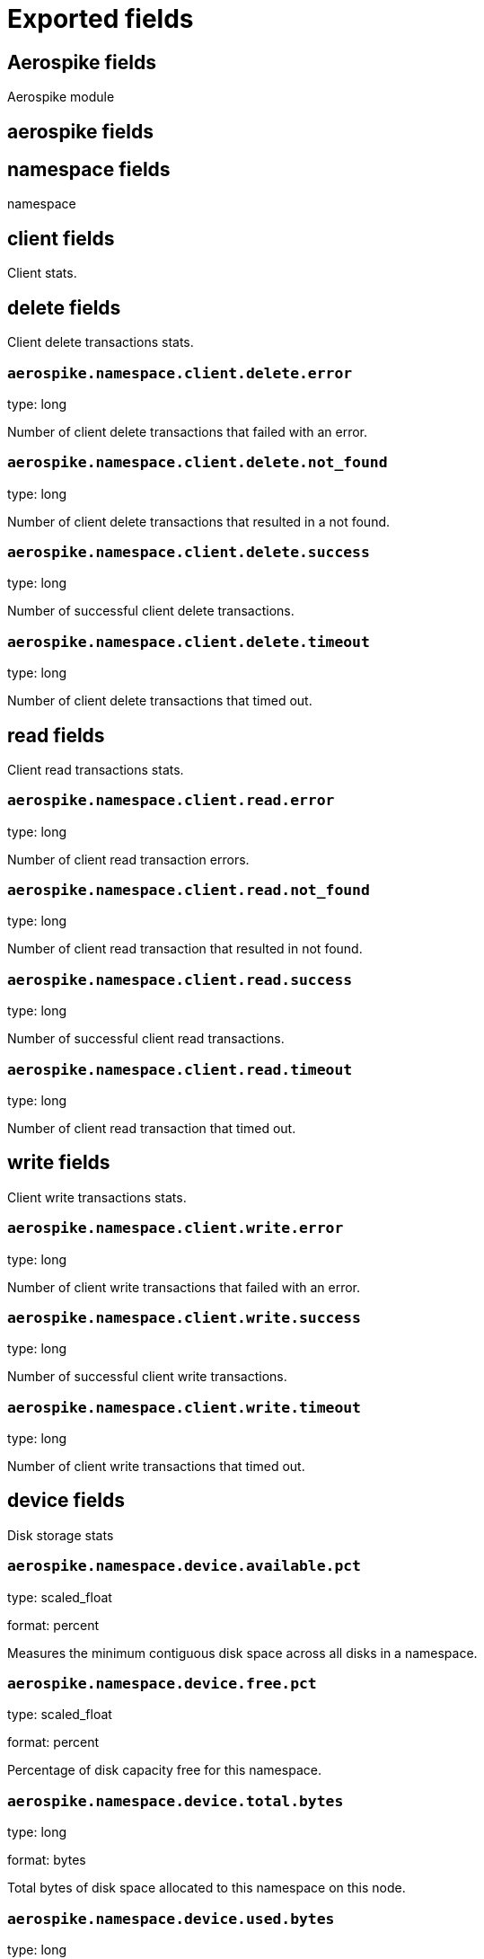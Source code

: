 
////
This file is generated! See _meta/fields.yml and scripts/generate_field_docs.py
////

[[exported-fields]]
= Exported fields

[partintro]

--
This document describes the fields that are exported by Metricbeat. They are
grouped in the following categories:

* <<exported-fields-aerospike>>
* <<exported-fields-apache>>
* <<exported-fields-beat>>
* <<exported-fields-ceph>>
* <<exported-fields-cloud>>
* <<exported-fields-common>>
* <<exported-fields-couchbase>>
* <<exported-fields-docker-processor>>
* <<exported-fields-docker>>
* <<exported-fields-dropwizard>>
* <<exported-fields-elasticsearch>>
* <<exported-fields-etcd>>
* <<exported-fields-golang>>
* <<exported-fields-graphite>>
* <<exported-fields-haproxy>>
* <<exported-fields-http>>
* <<exported-fields-jolokia>>
* <<exported-fields-kafka>>
* <<exported-fields-kibana>>
* <<exported-fields-kubernetes-processor>>
* <<exported-fields-kubernetes>>
* <<exported-fields-logstash>>
* <<exported-fields-memcached>>
* <<exported-fields-mongodb>>
* <<exported-fields-mysql>>
* <<exported-fields-nginx>>
* <<exported-fields-php_fpm>>
* <<exported-fields-postgresql>>
* <<exported-fields-prometheus>>
* <<exported-fields-rabbitmq>>
* <<exported-fields-redis>>
* <<exported-fields-system>>
* <<exported-fields-uwsgi>>
* <<exported-fields-vsphere>>
* <<exported-fields-windows>>
* <<exported-fields-zookeeper>>

--
[[exported-fields-aerospike]]
== Aerospike fields

Aerospike module



[float]
== aerospike fields




[float]
== namespace fields

namespace



[float]
== client fields

Client stats.



[float]
== delete fields

Client delete transactions stats.



[float]
=== `aerospike.namespace.client.delete.error`

type: long

Number of client delete transactions that failed with an error.


[float]
=== `aerospike.namespace.client.delete.not_found`

type: long

Number of client delete transactions that resulted in a not found.


[float]
=== `aerospike.namespace.client.delete.success`

type: long

Number of successful client delete transactions.


[float]
=== `aerospike.namespace.client.delete.timeout`

type: long

Number of client delete transactions that timed out.


[float]
== read fields

Client read transactions stats.



[float]
=== `aerospike.namespace.client.read.error`

type: long

Number of client read transaction errors.


[float]
=== `aerospike.namespace.client.read.not_found`

type: long

Number of client read transaction that resulted in not found.


[float]
=== `aerospike.namespace.client.read.success`

type: long

Number of successful client read transactions.


[float]
=== `aerospike.namespace.client.read.timeout`

type: long

Number of client read transaction that timed out.


[float]
== write fields

Client write transactions stats.



[float]
=== `aerospike.namespace.client.write.error`

type: long

Number of client write transactions that failed with an error.


[float]
=== `aerospike.namespace.client.write.success`

type: long

Number of successful client write transactions.


[float]
=== `aerospike.namespace.client.write.timeout`

type: long

Number of client write transactions that timed out.


[float]
== device fields

Disk storage stats



[float]
=== `aerospike.namespace.device.available.pct`

type: scaled_float

format: percent

Measures the minimum contiguous disk space across all disks in a namespace.


[float]
=== `aerospike.namespace.device.free.pct`

type: scaled_float

format: percent

Percentage of disk capacity free for this namespace.


[float]
=== `aerospike.namespace.device.total.bytes`

type: long

format: bytes

Total bytes of disk space allocated to this namespace on this node.


[float]
=== `aerospike.namespace.device.used.bytes`

type: long

format: bytes

Total bytes of disk space used by this namespace on this node.


[float]
=== `aerospike.namespace.hwm_breached`

type: boolean

If true, Aerospike has breached 'high-water-[disk|memory]-pct' for this namespace.


[float]
== memory fields

Memory storage stats.



[float]
=== `aerospike.namespace.memory.free.pct`

type: scaled_float

format: percent

Percentage of memory capacity free for this namespace on this node.


[float]
=== `aerospike.namespace.memory.used.data.bytes`

type: long

format: bytes

Amount of memory occupied by data for this namespace on this node.


[float]
=== `aerospike.namespace.memory.used.index.bytes`

type: long

format: bytes

Amount of memory occupied by the index for this namespace on this node.


[float]
=== `aerospike.namespace.memory.used.sindex.bytes`

type: long

format: bytes

Amount of memory occupied by secondary indexes for this namespace on this node.


[float]
=== `aerospike.namespace.memory.used.total.bytes`

type: long

format: bytes

Total bytes of memory used by this namespace on this node.


[float]
=== `aerospike.namespace.name`

type: keyword

Namespace name


[float]
=== `aerospike.namespace.node.host`

type: keyword

[float]
=== `aerospike.namespace.node.name`

type: keyword

Node name


[float]
== objects fields

Records stats.



[float]
=== `aerospike.namespace.objects.master`

type: long

Number of records on this node which are active masters.


[float]
=== `aerospike.namespace.objects.total`

type: long

Number of records in this namespace for this node.


[float]
=== `aerospike.namespace.stop_writes`

type: boolean

If true this namespace is currently not allowing writes.


[[exported-fields-apache]]
== Apache fields

Apache HTTPD server metricsets collected from the Apache web server.



[float]
== apache fields

`apache` contains the metrics that were scraped from Apache.



[float]
== status fields

`status` contains the metrics that were scraped from the Apache status page.



[float]
=== `apache.status.hostname`

type: keyword

Apache hostname.


[float]
=== `apache.status.total_accesses`

type: long

Total number of access requests.


[float]
=== `apache.status.total_kbytes`

type: long

Total number of kilobytes served.


[float]
=== `apache.status.requests_per_sec`

type: scaled_float

Requests per second.


[float]
=== `apache.status.bytes_per_sec`

type: scaled_float

Bytes per second.


[float]
=== `apache.status.bytes_per_request`

type: scaled_float

Bytes per request.


[float]
=== `apache.status.workers.busy`

type: long

Number of busy workers.


[float]
=== `apache.status.workers.idle`

type: long

Number of idle workers.


[float]
== uptime fields

Uptime stats.



[float]
=== `apache.status.uptime.server_uptime`

type: long

Server uptime in seconds.


[float]
=== `apache.status.uptime.uptime`

type: long

Server uptime.


[float]
== cpu fields

CPU stats.



[float]
=== `apache.status.cpu.load`

type: scaled_float

CPU Load.


[float]
=== `apache.status.cpu.user`

type: scaled_float

CPU user load.


[float]
=== `apache.status.cpu.system`

type: scaled_float

System cpu.


[float]
=== `apache.status.cpu.children_user`

type: scaled_float

CPU of children user.


[float]
=== `apache.status.cpu.children_system`

type: scaled_float

CPU of children system.


[float]
== connections fields

Connection stats.



[float]
=== `apache.status.connections.total`

type: long

Total connections.


[float]
=== `apache.status.connections.async.writing`

type: long

Async connection writing.


[float]
=== `apache.status.connections.async.keep_alive`

type: long

Async keeped alive connections.


[float]
=== `apache.status.connections.async.closing`

type: long

Async closed connections.


[float]
== load fields

Load averages.



[float]
=== `apache.status.load.1`

type: scaled_float

Load average for the last minute.


[float]
=== `apache.status.load.5`

type: scaled_float

Load average for the last 5 minutes.


[float]
=== `apache.status.load.15`

type: scaled_float

Load average for the last 15 minutes.


[float]
== scoreboard fields

Scoreboard metrics.



[float]
=== `apache.status.scoreboard.starting_up`

type: long

Starting up.


[float]
=== `apache.status.scoreboard.reading_request`

type: long

Reading requests.


[float]
=== `apache.status.scoreboard.sending_reply`

type: long

Sending Reply.


[float]
=== `apache.status.scoreboard.keepalive`

type: long

Keep alive.


[float]
=== `apache.status.scoreboard.dns_lookup`

type: long

Dns Lookups.


[float]
=== `apache.status.scoreboard.closing_connection`

type: long

Closing connections.


[float]
=== `apache.status.scoreboard.logging`

type: long

Logging


[float]
=== `apache.status.scoreboard.gracefully_finishing`

type: long

Gracefully finishing.


[float]
=== `apache.status.scoreboard.idle_cleanup`

type: long

Idle cleanups.


[float]
=== `apache.status.scoreboard.open_slot`

type: long

Open slots.


[float]
=== `apache.status.scoreboard.waiting_for_connection`

type: long

Waiting for connections.


[float]
=== `apache.status.scoreboard.total`

type: long

Total.


[[exported-fields-beat]]
== Beat fields

Contains common beat fields available in all event types.



[float]
=== `beat.name`

The name of the Beat sending the log messages. If the Beat name is set in the configuration file, then that value is used. If it is not set, the hostname is used. To set the Beat name, use the `name` option in the configuration file.


[float]
=== `beat.hostname`

The hostname as returned by the operating system on which the Beat is running.


[float]
=== `beat.timezone`

The timezone as returned by the operating system on which the Beat is running.


[float]
=== `beat.version`

The version of the beat that generated this event.


[float]
=== `@timestamp`

type: date

example: August 26th 2016, 12:35:53.332

format: date

required: True

The timestamp when the event log record was generated.


[float]
=== `tags`

Arbitrary tags that can be set per Beat and per transaction type.


[float]
=== `fields`

type: object

Contains user configurable fields.


[float]
== error fields

Error fields containing additional info in case of errors.



[float]
=== `error.message`

type: text

Error message.


[float]
=== `error.code`

type: long

Error code.


[float]
=== `error.type`

type: keyword

Error type.


[[exported-fields-ceph]]
== Ceph fields

Ceph module



[float]
== ceph fields

`ceph` contains the metrics that were scraped from CEPH.



[float]
== cluster_disk fields

cluster_disk



[float]
=== `ceph.cluster_disk.available.bytes`

type: long

format: bytes

Available bytes of the cluster


[float]
=== `ceph.cluster_disk.total.bytes`

type: long

format: bytes

Total bytes of the cluster


[float]
=== `ceph.cluster_disk.used.bytes`

type: long

format: bytes

Used bytes of the cluster


[float]
== cluster_health fields

cluster_health



[float]
=== `ceph.cluster_health.overall_status`

type: keyword

Overall status of the cluster


[float]
=== `ceph.cluster_health.timechecks.epoch`

type: long

Map version


[float]
=== `ceph.cluster_health.timechecks.round.value`

type: long

timecheck round


[float]
=== `ceph.cluster_health.timechecks.round.status`

type: keyword

Status of the round


[float]
== cluster_status fields

cluster_status



[float]
=== `ceph.cluster_status.version`

type: long

Ceph Status version


[float]
=== `ceph.cluster_status.traffic.read_bytes`

type: long

format: bytes

Cluster read throughput per second


[float]
=== `ceph.cluster_status.traffic.write_bytes`

type: long

format: bytes

Cluster write throughput per second


[float]
=== `ceph.cluster_status.traffic.read_op_per_sec`

type: long

Cluster read iops per second


[float]
=== `ceph.cluster_status.traffic.write_op_per_sec`

type: long

Cluster write iops per second


[float]
=== `ceph.cluster_status.misplace.total`

type: long

Cluster misplace pg number


[float]
=== `ceph.cluster_status.misplace.objects`

type: long

Cluster misplace objects number


[float]
=== `ceph.cluster_status.misplace.ratio`

type: scaled_float

format: percent

Cluster misplace ratio


[float]
=== `ceph.cluster_status.degraded.total`

type: long

Cluster degraded pg number


[float]
=== `ceph.cluster_status.degraded.objects`

type: long

Cluster degraded objects number


[float]
=== `ceph.cluster_status.degraded.ratio`

type: scaled_float

format: percent

Cluster degraded ratio


[float]
=== `ceph.cluster_status.pg.data_bytes`

type: long

format: bytes

Cluster pg data bytes


[float]
=== `ceph.cluster_status.pg.avail_bytes`

type: long

format: bytes

Cluster available bytes


[float]
=== `ceph.cluster_status.pg.total_bytes`

type: long

format: bytes

Cluster total bytes


[float]
=== `ceph.cluster_status.pg.used_bytes`

type: long

format: bytes

Cluster used bytes


[float]
=== `ceph.cluster_status.pg_state.state_name`

type: long

Pg state description


[float]
=== `ceph.cluster_status.pg_state.count`

type: long

Shows how many pgs are in state of pg_state.state_name


[float]
=== `ceph.cluster_status.pg_state.version`

type: long

Cluster status version


[float]
=== `ceph.cluster_status.osd.full`

type: boolean

Is osd full


[float]
=== `ceph.cluster_status.osd.nearfull`

type: boolean

Is osd near full


[float]
=== `ceph.cluster_status.osd.num_osds`

type: long

Shows how many osds in the cluster


[float]
=== `ceph.cluster_status.osd.num_up_osds`

type: long

Shows how many osds are on the state of UP


[float]
=== `ceph.cluster_status.osd.num_in_osds`

type: long

Shows how many osds are on the state of IN


[float]
=== `ceph.cluster_status.osd.num_remapped_pgs`

type: long

Shows how many osds are on the state of REMAPPED


[float]
=== `ceph.cluster_status.osd.epoch`

type: long

epoch number


[float]
== monitor_health fields

monitor_health stats data



[float]
=== `ceph.monitor_health.available.pct`

type: long

Available percent of the MON


[float]
=== `ceph.monitor_health.health`

type: keyword

Health of the MON


[float]
=== `ceph.monitor_health.available.kb`

type: long

Available KB of the MON


[float]
=== `ceph.monitor_health.total.kb`

type: long

Total KB of the MON


[float]
=== `ceph.monitor_health.used.kb`

type: long

Used KB of the MON


[float]
=== `ceph.monitor_health.last_updated`

type: date

Time when was updated


[float]
=== `ceph.monitor_health.name`

type: keyword

Name of the MON


[float]
=== `ceph.monitor_health.store_stats.log.bytes`

type: long

format: bytes

Log bytes of MON


[float]
=== `ceph.monitor_health.store_stats.misc.bytes`

type: long

format: bytes

Misc bytes of MON


[float]
=== `ceph.monitor_health.store_stats.sst.bytes`

type: long

format: bytes

SST bytes of MON


[float]
=== `ceph.monitor_health.store_stats.total.bytes`

type: long

format: bytes

Total bytes of MON


[float]
=== `ceph.monitor_health.store_stats.last_updated`

type: long

Last updated


[float]
== osd_df fields

ceph osd disk usage information



[float]
=== `ceph.osd_df.id`

type: long

osd node id


[float]
=== `ceph.osd_df.name`

type: text

osd node name


[float]
=== `ceph.osd_df.device_class`

type: keyword

osd node type, illegal type include hdd, ssd etc.


[float]
=== `ceph.osd_df.total.byte`

type: long

format: bytes

osd disk total volume


[float]
=== `ceph.osd_df.used.byte`

type: long

format: bytes

osd disk usage volume


[float]
=== `ceph.osd_df.available.bytes`

type: long

format: bytes

osd disk available volume


[float]
=== `ceph.osd_df.pg_num`

type: long

shows how many pg located on this osd


[float]
=== `ceph.osd_df.used.pct`

type: scaled_float

format: percent

osd disk usage percentage


[float]
== osd_tree fields

ceph osd tree info



[float]
=== `ceph.osd_tree.id`

type: long

osd or bucket node id


[float]
=== `ceph.osd_tree.name`

type: text

osd or bucket node name


[float]
=== `ceph.osd_tree.type`

type: keyword

osd or bucket node type, illegal type include osd, host, root etc.


[float]
=== `ceph.osd_tree.type_id`

type: long

osd or bucket node typeID


[float]
=== `ceph.osd_tree.children`

type: text

bucket children list, separated by comma.


[float]
=== `ceph.osd_tree.crush_weight`

type: float

osd node crush weight


[float]
=== `ceph.osd_tree.depth`

type: long

node depth


[float]
=== `ceph.osd_tree.exists`

type: boolean

is node still exist or not(1-yes, 0-no)


[float]
=== `ceph.osd_tree.primary_affinity`

type: float

the weight of reading data from primary osd


[float]
=== `ceph.osd_tree.reweight`

type: long

the reweight of osd


[float]
=== `ceph.osd_tree.status`

type: keyword

status of osd, it should be up or down


[float]
=== `ceph.osd_tree.device_class`

type: keyword

the device class of osd, like hdd, ssd etc.


[float]
=== `ceph.osd_tree.father`

type: keyword

the parent node of this osd or bucket node


[float]
== pool_disk fields

pool_disk



[float]
=== `ceph.pool_disk.id`

type: long

Id of the pool


[float]
=== `ceph.pool_disk.name`

type: keyword

Name of the pool


[float]
=== `ceph.pool_disk.stats.available.bytes`

type: long

format: bytes

Available bytes of the pool


[float]
=== `ceph.pool_disk.stats.objects`

type: long

Number of objects of the pool


[float]
=== `ceph.pool_disk.stats.used.bytes`

type: long

format: bytes

Used bytes of the pool


[float]
=== `ceph.pool_disk.stats.used.kb`

type: long

Used kb of the pool


[[exported-fields-cloud]]
== Cloud provider metadata fields

Metadata from cloud providers added by the add_cloud_metadata processor.



[float]
=== `meta.cloud.provider`

example: ec2

Name of the cloud provider. Possible values are ec2, gce, or digitalocean.


[float]
=== `meta.cloud.instance_id`

Instance ID of the host machine.


[float]
=== `meta.cloud.instance_name`

Instance name of the host machine.


[float]
=== `meta.cloud.machine_type`

example: t2.medium

Machine type of the host machine.


[float]
=== `meta.cloud.availability_zone`

example: us-east-1c

Availability zone in which this host is running.


[float]
=== `meta.cloud.project_id`

example: project-x

Name of the project in Google Cloud.


[float]
=== `meta.cloud.region`

Region in which this host is running.


[[exported-fields-common]]
== Common fields

Contains common fields available in all event types.



[float]
=== `metricset.module`

The name of the module that generated the event.


[float]
=== `metricset.name`

The name of the metricset that generated the event.


[float]
=== `metricset.host`

Hostname of the machine from which the metricset was collected. This field may not be present when the data was collected locally.


[float]
=== `metricset.rtt`

type: long

required: True

Event round trip time in microseconds.


[float]
=== `metricset.namespace`

type: keyword

Namespace of dynamic metricsets.


[float]
=== `type`

example: metricsets

required: True

The document type. Always set to "metricsets".


[[exported-fields-couchbase]]
== Couchbase fields

Metrics collected from Couchbase servers.



[float]
== couchbase fields

`couchbase` contains the metrics that were scraped from Couchbase.



[float]
== bucket fields

Couchbase bucket metrics.



[float]
=== `couchbase.bucket.name`

type: keyword

Name of the bucket.


[float]
=== `couchbase.bucket.type`

type: keyword

Type of the bucket.


[float]
=== `couchbase.bucket.data.used.bytes`

type: long

format: bytes

Size of user data within buckets of the specified state that are resident in RAM.


[float]
=== `couchbase.bucket.disk.fetches`

type: long

Number of disk fetches.


[float]
=== `couchbase.bucket.disk.used.bytes`

type: long

format: bytes

Amount of disk used (bytes).


[float]
=== `couchbase.bucket.memory.used.bytes`

type: long

format: bytes

Amount of memory used by the bucket (bytes).


[float]
=== `couchbase.bucket.quota.ram.bytes`

type: long

format: bytes

Amount of RAM used by the bucket (bytes).


[float]
=== `couchbase.bucket.quota.use.pct`

type: scaled_float

format: percent

Percentage of RAM used (for active objects) against the configured bucket size (%).


[float]
=== `couchbase.bucket.ops_per_sec`

type: long

Number of operations per second.


[float]
=== `couchbase.bucket.item_count`

type: long

Number of items associated with the bucket.


[float]
== cluster fields

Couchbase cluster metrics.



[float]
=== `couchbase.cluster.hdd.free.bytes`

type: long

format: bytes

Free hard drive space in the cluster (bytes).


[float]
=== `couchbase.cluster.hdd.quota.total.bytes`

type: long

format: bytes

Hard drive quota total for the cluster (bytes).


[float]
=== `couchbase.cluster.hdd.total.bytes`

type: long

format: bytes

Total hard drive space available to the cluster (bytes).


[float]
=== `couchbase.cluster.hdd.used.value.bytes`

type: long

format: bytes

Hard drive space used by the cluster (bytes).


[float]
=== `couchbase.cluster.hdd.used.by_data.bytes`

type: long

format: bytes

Hard drive space used by the data in the cluster (bytes).


[float]
=== `couchbase.cluster.max_bucket_count`

type: long

Max bucket count setting.


[float]
=== `couchbase.cluster.quota.index_memory.mb`

type: long

Memory quota setting for the Index service (Mbyte).


[float]
=== `couchbase.cluster.quota.memory.mb`

type: long

Memory quota setting for the cluster (Mbyte).


[float]
=== `couchbase.cluster.ram.quota.total.value.bytes`

type: long

format: bytes

RAM quota total for the cluster (bytes).


[float]
=== `couchbase.cluster.ram.quota.total.per_node.bytes`

type: long

format: bytes

RAM quota used by the current node in the cluster (bytes).


[float]
=== `couchbase.cluster.ram.quota.used.value.bytes`

type: long

format: bytes

RAM quota used by the cluster (bytes).


[float]
=== `couchbase.cluster.ram.quota.used.per_node.bytes`

type: long

format: bytes

Ram quota used by the current node in the cluster (bytes)


[float]
=== `couchbase.cluster.ram.total.bytes`

type: long

format: bytes

Total RAM available to cluster (bytes).


[float]
=== `couchbase.cluster.ram.used.value.bytes`

type: long

format: bytes

RAM used by the cluster (bytes).


[float]
=== `couchbase.cluster.ram.used.by_data.bytes`

type: long

format: bytes

RAM used by the data in the cluster (bytes).


[float]
== node fields

Couchbase node metrics.



[float]
=== `couchbase.node.cmd_get`

type: long

Number of get commands


[float]
=== `couchbase.node.couch.docs.disk_size.bytes`

type: long

format: bytes

Amount of disk space used by Couch docs (bytes).


[float]
=== `couchbase.node.couch.docs.data_size.bytes`

type: long

format: bytes

Data size of Couch docs associated with a node (bytes).


[float]
=== `couchbase.node.couch.spatial.data_size.bytes`

type: long

Size of object data for spatial views (bytes).


[float]
=== `couchbase.node.couch.spatial.disk_size.bytes`

type: long

Amount of disk space used by spatial views (bytes).


[float]
=== `couchbase.node.couch.views.disk_size.bytes`

type: long

Amount of disk space used by Couch views (bytes).


[float]
=== `couchbase.node.couch.views.data_size.bytes`

type: long

Size of object data for Couch views (bytes).


[float]
=== `couchbase.node.cpu_utilization_rate.pct`

type: scaled_float

The CPU utilization rate (%).


[float]
=== `couchbase.node.current_items.value`

type: long

Number of current items.


[float]
=== `couchbase.node.current_items.total`

type: long

Total number of items associated with the node.


[float]
=== `couchbase.node.ep_bg_fetched`

type: long

Number of disk fetches performed since the server was started.


[float]
=== `couchbase.node.get_hits`

type: long

Number of get hits.


[float]
=== `couchbase.node.hostname`

type: keyword

The hostname of the node.


[float]
=== `couchbase.node.mcd_memory.allocated.bytes`

type: long

format: bytes

Amount of memcached memory allocated (bytes).


[float]
=== `couchbase.node.mcd_memory.reserved.bytes`

type: long

Amount of memcached memory reserved (bytes).


[float]
=== `couchbase.node.memory.free.bytes`

type: long

Amount of memory free for the node (bytes).


[float]
=== `couchbase.node.memory.total.bytes`

type: long

Total memory available to the node (bytes).


[float]
=== `couchbase.node.memory.used.bytes`

type: long

Memory used by the node (bytes).


[float]
=== `couchbase.node.ops`

type: long

Number of operations performed on Couchbase.


[float]
=== `couchbase.node.swap.total.bytes`

type: long

Total swap size allocated (bytes).


[float]
=== `couchbase.node.swap.used.bytes`

type: long

Amount of swap space used (bytes).


[float]
=== `couchbase.node.uptime.sec`

type: long

Time during which the node was in operation (sec).


[float]
=== `couchbase.node.vb_replica_curr_items`

type: long

Number of items/documents that are replicas.


[[exported-fields-docker-processor]]
== Docker fields

beta[]
Docker stats collected from Docker.




[float]
=== `docker.container.id`

type: keyword

Unique container id.


[float]
=== `docker.container.image`

type: keyword

Name of the image the container was built on.


[float]
=== `docker.container.name`

type: keyword

Container name.


[float]
=== `docker.container.labels`

type: object

Image labels.


[[exported-fields-docker]]
== Docker fields

Docker stats collected from Docker.



[float]
== docker fields

Information and statistics about docker's running containers.



[float]
== container fields

Docker container metrics.



[float]
=== `docker.container.command`

type: keyword

Command that was executed in the Docker container.


[float]
=== `docker.container.created`

type: date

Date when the container was created.


[float]
=== `docker.container.status`

type: keyword

Container status.


[float]
=== `docker.container.ip_addresses`

type: keyword

Container IP addresses.


[float]
== size fields

Container size metrics.



[float]
=== `docker.container.size.root_fs`

type: long

Total size of all the files in the container.


[float]
=== `docker.container.size.rw`

type: long

Size of the files that have been created or changed since creation.


[float]
=== `docker.container.tags`

type: array

Image tags.


[float]
== cpu fields

Runtime CPU metrics.



[float]
=== `docker.cpu.kernel.pct`

type: scaled_float

format: percentage

The system kernel consumed by the Docker server.


[float]
=== `docker.cpu.kernel.ticks`

type: long

CPU kernel ticks.


[float]
=== `docker.cpu.system.pct`

type: scaled_float

format: percentage



[float]
=== `docker.cpu.system.ticks`

type: long

CPU system ticks.


[float]
=== `docker.cpu.user.pct`

type: scaled_float

format: percentage



[float]
=== `docker.cpu.user.ticks`

type: long

CPU user ticks


[float]
=== `docker.cpu.total.pct`

type: scaled_float

format: percentage

Total CPU usage.


[float]
== diskio fields

Disk I/O metrics.



[float]
=== `docker.diskio.reads`

type: scaled_float

Number of reads.


[float]
=== `docker.diskio.writes`

type: scaled_float

Number of writes.


[float]
=== `docker.diskio.total`

type: scaled_float

Number of reads and writes combined.


[float]
== healthcheck fields

Docker container metrics.



[float]
=== `docker.healthcheck.failingstreak`

type: integer

concurent failed check


[float]
=== `docker.healthcheck.status`

type: keyword

Healthcheck status code


[float]
== event fields

event fields.



[float]
=== `docker.healthcheck.event.end_date`

type: date

Healthcheck end date


[float]
=== `docker.healthcheck.event.start_date`

type: date

Healthcheck start date


[float]
=== `docker.healthcheck.event.output`

type: keyword

Healthcheck output


[float]
=== `docker.healthcheck.event.exit_code`

type: integer

Healthcheck status code


[float]
== image fields

Docker image metrics.



[float]
== id fields

The image layers identifier.



[float]
=== `docker.image.id.current`

type: keyword

Unique image identifier given upon its creation.


[float]
=== `docker.image.id.parent`

type: keyword

Identifier of the image, if it exists, from which the current image directly descends.


[float]
=== `docker.image.created`

type: date

Date and time when the image was created.


[float]
== size fields

Image size layers.



[float]
=== `docker.image.size.virtual`

type: long

Size of the image.


[float]
=== `docker.image.size.regular`

type: long

Total size of the all cached images associated to the current image.


[float]
=== `docker.image.labels`

type: object

Image labels.


[float]
=== `docker.image.tags`

type: array

Image tags.


[float]
== info fields

Info metrics based on https://docs.docker.com/engine/reference/api/docker_remote_api_v1.24/#/display-system-wide-information.



[float]
== containers fields

Overall container stats.



[float]
=== `docker.info.containers.paused`

type: long

Total number of paused containers.


[float]
=== `docker.info.containers.running`

type: long

Total number of running containers.


[float]
=== `docker.info.containers.stopped`

type: long

Total number of stopped containers.


[float]
=== `docker.info.containers.total`

type: long

Total number of existing containers.


[float]
=== `docker.info.id`

type: keyword

Unique Docker host identifier.


[float]
=== `docker.info.images`

type: long

Total number of existing images.


[float]
== memory fields

Memory metrics.



[float]
=== `docker.memory.fail.count`

type: scaled_float

Fail counter.


[float]
=== `docker.memory.limit`

type: long

format: bytes

Memory limit.


[float]
== rss fields

RSS memory stats.



[float]
=== `docker.memory.rss.total`

type: long

format: bytes

Total memory resident set size.


[float]
=== `docker.memory.rss.pct`

type: scaled_float

format: percentage

Memory resident set size percentage.


[float]
== usage fields

Usage memory stats.



[float]
=== `docker.memory.usage.max`

type: long

format: bytes

Max memory usage.


[float]
=== `docker.memory.usage.pct`

type: scaled_float

format: percentage

Memory usage percentage.


[float]
=== `docker.memory.usage.total`

type: long

format: bytes

Total memory usage.


[float]
== network fields

Network metrics.



[float]
=== `docker.network.interface`

type: keyword

Network interface name.


[float]
== in fields

Incoming network stats.



[float]
=== `docker.network.in.bytes`

type: long

format: bytes

Total number of incoming bytes.


[float]
=== `docker.network.in.dropped`

type: scaled_float

Total number of dropped incoming packets.


[float]
=== `docker.network.in.errors`

type: long

Total errors on incoming packets.


[float]
=== `docker.network.in.packets`

type: long

Total number of incoming packets.


[float]
== out fields

Outgoing network stats.



[float]
=== `docker.network.out.bytes`

type: long

format: bytes

Total number of outgoing bytes.


[float]
=== `docker.network.out.dropped`

type: scaled_float

Total number of dropped outgoing packets.


[float]
=== `docker.network.out.errors`

type: long

Total errors on outgoing packets.


[float]
=== `docker.network.out.packets`

type: long

Total number of outgoing packets.


[[exported-fields-dropwizard]]
== Dropwizard fields

Stats collected from Dropwizard.



[float]
== dropwizard fields




[[exported-fields-elasticsearch]]
== Elasticsearch fields

Elasticsearch module



[float]
== elasticsearch fields




[float]
=== `elasticsearch.cluster.name`

type: keyword

Elasticsearch cluster name.


[float]
== node fields

node



[float]
=== `elasticsearch.node.name`

type: keyword

Node name.


[float]
=== `elasticsearch.node.version`

type: keyword

Node version.


[float]
== jvm fields

JVM Info.



[float]
=== `elasticsearch.node.jvm.version`

type: keyword

JVM version.


[float]
=== `elasticsearch.node.jvm.memory.heap.init.bytes`

type: long

format: bytes

Heap init used by the JVM in bytes.


[float]
=== `elasticsearch.node.jvm.memory.heap.max.bytes`

type: long

format: bytes

Heap max used by the JVM in bytes.


[float]
=== `elasticsearch.node.jvm.memory.nonheap.init.bytes`

type: long

format: bytes

Non-Heap init used by the JVM in bytes.


[float]
=== `elasticsearch.node.jvm.memory.nonheap.max.bytes`

type: long

format: bytes

Non-Heap max used by the JVM in bytes.


[float]
=== `elasticsearch.node.process.mlockall`

type: boolean

If process locked in memory.


[float]
== node.stats fields

node_stats



[float]
== indices fields

Node indices stats



[float]
=== `elasticsearch.node.stats.indices.docs.count`

type: long

Total number of existing documents.


[float]
=== `elasticsearch.node.stats.indices.docs.deleted`

type: long

Total number of deleted documents.


[float]
=== `elasticsearch.node.stats.indices.segments.count`

type: long

Total number of segments.


[float]
=== `elasticsearch.node.stats.indices.segments.memory.bytes`

type: long

format: bytes

Total size of segments in bytes.


[float]
=== `elasticsearch.node.stats.indices.store.size.bytes`

type: long

Total size of the store in bytes.


[float]
== jvm.mem.pools fields

JVM memory pool stats



[float]
== old fields

Old memory pool stats.



[float]
=== `elasticsearch.node.stats.jvm.mem.pools.old.max.bytes`

type: long

format: bytes

Max bytes.

[float]
=== `elasticsearch.node.stats.jvm.mem.pools.old.peak.bytes`

type: long

format: bytes

Peak bytes.

[float]
=== `elasticsearch.node.stats.jvm.mem.pools.old.peak_max.bytes`

type: long

format: bytes

Peak max bytes.

[float]
=== `elasticsearch.node.stats.jvm.mem.pools.old.used.bytes`

type: long

format: bytes

Used bytes.

[float]
== young fields

Young memory pool stats.



[float]
=== `elasticsearch.node.stats.jvm.mem.pools.young.max.bytes`

type: long

format: bytes

Max bytes.

[float]
=== `elasticsearch.node.stats.jvm.mem.pools.young.peak.bytes`

type: long

format: bytes

Peak bytes.

[float]
=== `elasticsearch.node.stats.jvm.mem.pools.young.peak_max.bytes`

type: long

format: bytes

Peak max bytes.

[float]
=== `elasticsearch.node.stats.jvm.mem.pools.young.used.bytes`

type: long

format: bytes

Used bytes.

[float]
== survivor fields

Survivor memory pool stats.



[float]
=== `elasticsearch.node.stats.jvm.mem.pools.survivor.max.bytes`

type: long

format: bytes

Max bytes.

[float]
=== `elasticsearch.node.stats.jvm.mem.pools.survivor.peak.bytes`

type: long

format: bytes

Peak bytes.

[float]
=== `elasticsearch.node.stats.jvm.mem.pools.survivor.peak_max.bytes`

type: long

format: bytes

Peak max bytes.

[float]
=== `elasticsearch.node.stats.jvm.mem.pools.survivor.used.bytes`

type: long

format: bytes

Used bytes.

[float]
== jvm.gc.collectors fields

GC collector stats.



[float]
== old.collection fields

Old collection gc.



[float]
=== `elasticsearch.node.stats.jvm.gc.collectors.old.collection.count`

type: long



[float]
=== `elasticsearch.node.stats.jvm.gc.collectors.old.collection.ms`

type: long



[float]
== young.collection fields

Young collection gc.



[float]
=== `elasticsearch.node.stats.jvm.gc.collectors.young.collection.count`

type: long



[float]
=== `elasticsearch.node.stats.jvm.gc.collectors.young.collection.ms`

type: long



[float]
== fs.summary fields

File system summary



[float]
=== `elasticsearch.node.stats.fs.summary.total.bytes`

type: long

format: bytes



[float]
=== `elasticsearch.node.stats.fs.summary.free.bytes`

type: long

format: bytes



[float]
=== `elasticsearch.node.stats.fs.summary.available.bytes`

type: long

format: bytes



[[exported-fields-etcd]]
== Etcd fields

etcd Module



[float]
== etcd fields

`etcd` contains statistics that were read from Etcd



[float]
== leader fields

Contains etcd leader statistics.



[float]
== followers.counts fields

The number of failed and successful Raft RPC requests.



[float]
=== `etcd.leader.followers.counts.followers.counts.success`

type: integer

[float]
=== `etcd.leader.followers.counts.followers.counts.fail`

type: integer

[float]
== followers.latency fields

latency to each peer in the cluster



[float]
=== `etcd.leader.followers.latency.followers.latency.average`

type: scaled_float

[float]
=== `etcd.leader.followers.latency.followers.latency.current`

type: scaled_float

[float]
=== `etcd.leader.followers.latency.followers.latency.maximum`

type: scaled_float

[float]
=== `etcd.leader.followers.latency.followers.latency.minimum`

type: integer

[float]
=== `etcd.leader.followers.latency.follower.latency.standardDeviation`

type: scaled_float

[float]
=== `etcd.leader.leader`

type: keyword

[float]
== self fields

Contains etcd self statistics.



[float]
=== `etcd.self.id`

type: keyword

the unique identifier for the member


[float]
=== `etcd.self.leaderinfo.leader`

type: keyword

id of the current leader member


[float]
=== `etcd.self.leaderinfo.starttime`

type: keyword

[float]
=== `etcd.self.leaderinfo.uptime`

type: keyword

id of the current leader member


[float]
=== `etcd.self.name`

type: keyword

this member's name


[float]
=== `etcd.self.recv.appendrequest.count`

type: integer

number of append requests this node has processed


[float]
=== `etcd.self.recv.bandwithrate`

type: scaled_float

number of bytes per second this node is receiving (follower only)


[float]
=== `etcd.self.recv.pkgrate`

type: scaled_float

number of requests per second this node is receiving (follower only)


[float]
=== `etcd.self.send.appendrequest.count`

type: integer

number of requests that this node has sent


[float]
=== `etcd.self.send.bandwithrate`

type: scaled_float

number of bytes per second this node is sending (leader only). This value is undefined on single member clusters.


[float]
=== `etcd.self.send.pkgrate`

type: scaled_float

number of requests per second this node is sending (leader only). This value is undefined on single member clusters.


[float]
=== `etcd.self.starttime`

type: keyword

the time when this node was started


[float]
=== `etcd.self.state`

type: keyword

either leader or follower


[float]
== store fields

The store statistics include information about the operations that this node has handled.



[float]
=== `etcd.store.gets.success`

type: integer

[float]
=== `etcd.store.gets.fail`

type: integer

[float]
=== `etcd.store.sets.success`

type: integer

[float]
=== `etcd.store.sets.fail`

type: integer

[float]
=== `etcd.store.delete.success`

type: integer

[float]
=== `etcd.store.delete.fail`

type: integer

[float]
=== `etcd.store.update.success`

type: integer

[float]
=== `etcd.store.update.fail`

type: integer

[float]
=== `etcd.store.create.success`

type: integer

[float]
=== `etcd.store.create.fail`

type: integer

[float]
=== `etcd.store.compareandswap.success`

type: integer

[float]
=== `etcd.store.compareandswap.fail`

type: integer

[float]
=== `etcd.store.compareanddelete.success`

type: integer

[float]
=== `etcd.store.compareanddelete.fail`

type: integer

[float]
=== `etcd.store.expire.count`

type: integer

[float]
=== `etcd.store.watchers`

type: integer

[[exported-fields-golang]]
== Golang fields

Golang module



[float]
== golang fields




[float]
== expvar fields

expvar



[float]
=== `golang.expvar.cmdline`

type: keyword

The cmdline of this golang program start with.


[float]
== heap fields

The golang program heap information exposed by expvar.



[float]
=== `golang.heap.cmdline`

type: keyword

The cmdline of this golang program start with.


[float]
== gc fields

Garbage collector summary.



[float]
== total_pause fields

Total GC pause duration over lifetime of process.



[float]
=== `golang.heap.gc.total_pause.ns`

type: long

Duration in Ns.


[float]
=== `golang.heap.gc.total_count`

type: long

Total number of GC was happened.


[float]
=== `golang.heap.gc.next_gc_limit`

type: long

format: bytes

Next collection will happen when HeapAlloc > this amount.


[float]
=== `golang.heap.gc.cpu_fraction`

type: long

Fraction of CPU time used by GC.


[float]
== pause fields

Last GC pause durations during the monitoring period.



[float]
=== `golang.heap.gc.pause.count`

type: long

Count of GC pause duration during this collect period.


[float]
== sum fields

Total GC pause duration during this collect period.



[float]
=== `golang.heap.gc.pause.sum.ns`

type: long

Duration in Ns.


[float]
== max fields

Max GC pause duration during this collect period.



[float]
=== `golang.heap.gc.pause.max.ns`

type: long

Duration in Ns.


[float]
== avg fields

Average GC pause duration during this collect period.



[float]
=== `golang.heap.gc.pause.avg.ns`

type: long

Duration in Ns.


[float]
== system fields

Heap summary,which bytes was obtained from system.



[float]
=== `golang.heap.system.total`

type: long

format: bytes

Total bytes obtained from system (sum of XxxSys below).


[float]
=== `golang.heap.system.obtained`

type: long

format: bytes

Via HeapSys, bytes obtained from system. heap_sys = heap_idle + heap_inuse.


[float]
=== `golang.heap.system.stack`

type: long

format: bytes

Bytes used by stack allocator, and these bytes was obtained from system.


[float]
=== `golang.heap.system.released`

type: long

format: bytes

Bytes released to the OS.


[float]
== allocations fields

Heap allocations summary.



[float]
=== `golang.heap.allocations.mallocs`

type: long

Number of mallocs.


[float]
=== `golang.heap.allocations.frees`

type: long

Number of frees.


[float]
=== `golang.heap.allocations.objects`

type: long

Total number of allocated objects.


[float]
=== `golang.heap.allocations.total`

type: long

format: bytes

Bytes allocated (even if freed) throughout the lifetime.


[float]
=== `golang.heap.allocations.allocated`

type: long

format: bytes

Bytes allocated and not yet freed (same as Alloc above).


[float]
=== `golang.heap.allocations.idle`

type: long

format: bytes

Bytes in idle spans.


[float]
=== `golang.heap.allocations.active`

type: long

format: bytes

Bytes in non-idle span.


[[exported-fields-graphite]]
== Graphite fields

graphite Module



[float]
== graphite fields




[float]
== server fields

server



[float]
=== `graphite.server.example`

type: keyword

Example field


[[exported-fields-haproxy]]
== HAProxy fields

HAProxy Module



[float]
== haproxy fields

HAProxy metrics.



[float]
== info fields

General information about HAProxy processes.



[float]
=== `haproxy.info.processes`

type: long

Number of processes.


[float]
=== `haproxy.info.process_num`

type: long

Process number.


[float]
=== `haproxy.info.pid`

type: long

Process ID.


[float]
=== `haproxy.info.run_queue`

type: long



[float]
=== `haproxy.info.tasks`

type: long



[float]
=== `haproxy.info.uptime.sec`

type: long

Current uptime in seconds.


[float]
=== `haproxy.info.memory.max.bytes`

type: long

format: bytes

Maximum amount of memory usage in bytes (the 'Memmax_MB' value converted to bytes).


[float]
=== `haproxy.info.ulimit_n`

type: long

Maximum number of open files for the process.


[float]
== compress fields




[float]
== bps fields




[float]
=== `haproxy.info.compress.bps.in`

type: long



[float]
=== `haproxy.info.compress.bps.out`

type: long



[float]
=== `haproxy.info.compress.bps.rate_limit`

type: long



[float]
== connection fields




[float]
== rate fields




[float]
=== `haproxy.info.connection.rate.value`

type: long



[float]
=== `haproxy.info.connection.rate.limit`

type: long



[float]
=== `haproxy.info.connection.rate.max`

type: long



[float]
=== `haproxy.info.connection.current`

type: long

Current connections.


[float]
=== `haproxy.info.connection.total`

type: long

Total connections.


[float]
=== `haproxy.info.connection.ssl.current`

type: long

Current SSL connections.


[float]
=== `haproxy.info.connection.ssl.total`

type: long

Total SSL connections.


[float]
=== `haproxy.info.connection.ssl.max`

type: long

Maximum SSL connections.


[float]
=== `haproxy.info.connection.max`

type: long

Maximum connections.


[float]
=== `haproxy.info.connection.hard_max`

type: long



[float]
=== `haproxy.info.requests.total`

type: long



[float]
=== `haproxy.info.sockets.max`

type: long



[float]
=== `haproxy.info.requests.max`

type: long



[float]
== pipes fields




[float]
=== `haproxy.info.pipes.used`

type: integer



[float]
=== `haproxy.info.pipes.free`

type: integer



[float]
=== `haproxy.info.pipes.max`

type: integer



[float]
== session fields

None


[float]
=== `haproxy.info.session.rate.value`

type: integer



[float]
=== `haproxy.info.session.rate.limit`

type: integer



[float]
=== `haproxy.info.session.rate.max`

type: integer



[float]
== ssl fields

None


[float]
=== `haproxy.info.ssl.rate.value`

type: integer

None

[float]
=== `haproxy.info.ssl.rate.limit`

type: integer

None

[float]
=== `haproxy.info.ssl.rate.max`

type: integer

None

[float]
== frontend fields

None


[float]
=== `haproxy.info.ssl.frontend.key_rate.value`

type: integer

None

[float]
=== `haproxy.info.ssl.frontend.key_rate.max`

type: integer

None

[float]
=== `haproxy.info.ssl.frontend.session_reuse.pct`

type: scaled_float

format: percent

None

[float]
== backend fields

None


[float]
=== `haproxy.info.ssl.backend.key_rate.value`

type: integer

None

[float]
=== `haproxy.info.ssl.backend.key_rate.max`

type: integer

MaxConnRate

[float]
=== `haproxy.info.ssl.cached_lookups`

type: long

None

[float]
=== `haproxy.info.ssl.cache_misses`

type: long

None

[float]
== zlib_mem_usage fields




[float]
=== `haproxy.info.zlib_mem_usage.value`

type: integer



[float]
=== `haproxy.info.zlib_mem_usage.max`

type: integer



[float]
=== `haproxy.info.idle.pct`

type: scaled_float

format: percent



[float]
== stat fields

Stats collected from HAProxy processes.



[float]
=== `haproxy.stat.status`

type: keyword

Status (UP, DOWN, NOLB, MAINT, or MAINT(via)...).


[float]
=== `haproxy.stat.weight`

type: long

Total weight (for backends), or server weight (for servers).


[float]
=== `haproxy.stat.downtime`

type: long

Total downtime (in seconds). For backends, this value is the downtime for the whole backend, not the sum of the downtime for the servers.


[float]
=== `haproxy.stat.component_type`

type: integer

Component type (0=frontend, 1=backend, 2=server, or 3=socket/listener).


[float]
=== `haproxy.stat.process_id`

type: integer

Process ID (0 for first instance, 1 for second, and so on).


[float]
=== `haproxy.stat.service_name`

type: keyword

Service name (FRONTEND for frontend, BACKEND for backend, or any name for server/listener).


[float]
=== `haproxy.stat.in.bytes`

type: long

format: bytes

Bytes in.


[float]
=== `haproxy.stat.out.bytes`

type: long

format: bytes

Bytes out.


[float]
=== `haproxy.stat.last_change`

type: integer

Number of seconds since the last UP->DOWN or DOWN->UP transition.


[float]
=== `haproxy.stat.throttle.pct`

type: scaled_float

format: percentage

Current throttle percentage for the server when slowstart is active, or no value if slowstart is inactive.


[float]
=== `haproxy.stat.selected.total`

type: long

Total number of times a server was selected, either for new sessions, or when re-dispatching. For servers, this field reports the the number of times the server was selected.


[float]
=== `haproxy.stat.tracked.id`

type: long

ID of the proxy/server if tracking is enabled.



[float]
=== `haproxy.stat.connection.total`

type: long

Cumulative number of connections.


[float]
=== `haproxy.stat.connection.retried`

type: long

Number of times a connection to a server was retried.


[float]
=== `haproxy.stat.connection.time.avg`

type: long

Average connect time in ms over the last 1024 requests.



[float]
=== `haproxy.stat.request.denied`

type: long

Requests denied because of security concerns.

  * For TCP this is because of a matched tcp-request content rule.
  * For HTTP this is because of a matched http-request or tarpit rule.


[float]
=== `haproxy.stat.request.queued.current`

type: long

Current queued requests. For backends, this field reports the number of requests queued without a server assigned.


[float]
=== `haproxy.stat.request.queued.max`

type: long

Maximum value of queued.current.


[float]
=== `haproxy.stat.request.errors`

type: long

Request errors. Some of the possible causes are:

  * early termination from the client, before the request has been sent
  * read error from the client
  * client timeout
  * client closed connection
  * various bad requests from the client.
  * request was tarpitted.


[float]
=== `haproxy.stat.request.redispatched`

type: long

Number of times a request was redispatched to another server. For servers, this field reports the number of times the server was switched away from.


[float]
=== `haproxy.stat.request.connection.errors`

type: long

Number of requests that encountered an error trying to connect to a server. For backends, this field reports the sum of the stat for all backend servers, plus any connection errors not associated with a particular server (such as the backend having no active servers).


[float]
== rate fields




[float]
=== `haproxy.stat.request.rate.value`

type: long

Number of HTTP requests per second over the last elapsed second.


[float]
=== `haproxy.stat.request.rate.max`

type: long

Maximum number of HTTP requests per second.


[float]
=== `haproxy.stat.request.total`

type: long

Total number of HTTP requests received.



[float]
=== `haproxy.stat.response.errors`

type: long

Number of response errors. This value includes the number of data transfers aborted by the server (haproxy.stat.server.aborted). Some other errors are:
* write errors on the client socket (won't be counted for the server stat) * failure applying filters to the response


[float]
=== `haproxy.stat.response.time.avg`

type: long

Average response time in ms over the last 1024 requests (0 for TCP).


[float]
=== `haproxy.stat.response.denied`

type: integer

Responses denied because of security concerns. For HTTP this is because of a matched http-request rule, or "option checkcache".


[float]
== http fields




[float]
=== `haproxy.stat.response.http.1xx`

type: long

HTTP responses with 1xx code.


[float]
=== `haproxy.stat.response.http.2xx`

type: long

HTTP responses with 2xx code.


[float]
=== `haproxy.stat.response.http.3xx`

type: long

HTTP responses with 3xx code.


[float]
=== `haproxy.stat.response.http.4xx`

type: long

HTTP responses with 4xx code.


[float]
=== `haproxy.stat.response.http.5xx`

type: long

HTTP responses with 5xx code.


[float]
=== `haproxy.stat.response.http.other`

type: long

HTTP responses with other codes (protocol error).



[float]
=== `haproxy.stat.session.current`

type: long

Number of current sessions.


[float]
=== `haproxy.stat.session.max`

type: long

Maximum number of sessions.


[float]
=== `haproxy.stat.session.limit`

type: long

Configured session limit.



[float]
=== `haproxy.stat.session.rate.value`

type: integer

Number of sessions per second over the last elapsed second.


[float]
=== `haproxy.stat.session.rate.limit`

type: integer

Configured limit on new sessions per second.


[float]
=== `haproxy.stat.session.rate.max`

type: integer

Maximum number of new sessions per second.


[float]
== check fields




[float]
=== `haproxy.stat.check.status`

type: keyword

Status of the last health check. One of:

  UNK     -> unknown
  INI     -> initializing
  SOCKERR -> socket error
  L4OK    -> check passed on layer 4, no upper layers testing enabled
  L4TOUT  -> layer 1-4 timeout
  L4CON   -> layer 1-4 connection problem, for example
            "Connection refused" (tcp rst) or "No route to host" (icmp)
  L6OK    -> check passed on layer 6
  L6TOUT  -> layer 6 (SSL) timeout
  L6RSP   -> layer 6 invalid response - protocol error
  L7OK    -> check passed on layer 7
  L7OKC   -> check conditionally passed on layer 7, for example 404 with
            disable-on-404
  L7TOUT  -> layer 7 (HTTP/SMTP) timeout
  L7RSP   -> layer 7 invalid response - protocol error
  L7STS   -> layer 7 response error, for example HTTP 5xx


[float]
=== `haproxy.stat.check.code`

type: long

Layer 5-7 code, if available.


[float]
=== `haproxy.stat.check.duration`

type: long

Time in ms that it took to finish the last health check.


[float]
=== `haproxy.stat.check.health.last`

type: keyword

The result of the last health check.


[float]
=== `haproxy.stat.check.health.fail`

type: long

Number of failed checks.


[float]
=== `haproxy.stat.check.agent.last`

type: integer



[float]
=== `haproxy.stat.check.failed`

type: long

Number of checks that failed while the server was up.


[float]
=== `haproxy.stat.check.down`

type: long

Number of UP->DOWN transitions. For backends, this value is the number of transitions to the whole backend being down, rather than the sum of the transitions for each server.


[float]
=== `haproxy.stat.client.aborted`

type: integer

Number of data transfers aborted by the client.


[float]
== server fields




[float]
=== `haproxy.stat.server.id`

type: integer

Server ID (unique inside a proxy).


[float]
=== `haproxy.stat.server.aborted`

type: integer

Number of data transfers aborted by the server. This value is included in haproxy.stat.response.errors.


[float]
=== `haproxy.stat.server.active`

type: integer

Number of backend servers that are active, meaning that they are healthy and can receive requests from the load balancer.


[float]
=== `haproxy.stat.server.backup`

type: integer

Number of backend servers that are backup servers.


[float]
== compressor fields




[float]
=== `haproxy.stat.compressor.in.bytes`

type: long

format: bytes

Number of HTTP response bytes fed to the compressor.


[float]
=== `haproxy.stat.compressor.out.bytes`

type: integer

format: bytes

Number of HTTP response bytes emitted by the compressor.


[float]
=== `haproxy.stat.compressor.bypassed.bytes`

type: long

format: bytes

Number of bytes that bypassed the HTTP compressor (CPU/BW limit).


[float]
=== `haproxy.stat.compressor.response.bytes`

type: long

format: bytes

Number of HTTP responses that were compressed.


[float]
== proxy fields




[float]
=== `haproxy.stat.proxy.id`

type: integer

Unique proxy ID.


[float]
=== `haproxy.stat.proxy.name`

type: keyword

Proxy name.


[float]
== queue fields




[float]
=== `haproxy.stat.queue.limit`

type: integer

Configured queue limit (maxqueue) for the server, or nothing if the value of maxqueue is 0 (meaning no limit).


[float]
=== `haproxy.stat.queue.time.avg`

type: integer

The average queue time in ms over the last 1024 requests.


[[exported-fields-http]]
== HTTP fields

HTTP module



[float]
== http fields




[float]
== request fields

HTTP request information



[float]
=== `http.request.header`

type: object

The HTTP headers sent


[float]
=== `http.request.method`

type: keyword

The HTTP method used


[float]
=== `http.request.body`

type: keyword

The HTTP payload sent


[float]
== response fields

HTTP response information



[float]
=== `http.response.header`

type: object

The HTTP headers received


[float]
=== `http.response.code`

type: keyword

example: 404

The HTTP status code


[float]
=== `http.response.phrase`

type: keyword

example: Not found

The HTTP status phrase


[float]
=== `http.response.body`

type: keyword

The HTTP payload received


[float]
== json fields

json metricset


[float]
== server fields

server


[[exported-fields-jolokia]]
== Jolokia fields

Jolokia module



[float]
== jolokia fields

jolokia contains metrics exposed via jolokia agent



[[exported-fields-kafka]]
== Kafka fields

Kafka module



[float]
== kafka fields




[float]
== consumergroup fields

consumergroup



[float]
== broker fields

Broker Consumer Group Information have been read from (Broker handling the consumer group).



[float]
=== `kafka.consumergroup.broker.id`

type: long

Broker id


[float]
=== `kafka.consumergroup.broker.address`

type: keyword

Broker address


[float]
=== `kafka.consumergroup.id`

type: keyword

Consumer Group ID

[float]
=== `kafka.consumergroup.topic`

type: keyword

Topic name

[float]
=== `kafka.consumergroup.partition`

type: long

Partition ID

[float]
=== `kafka.consumergroup.offset`

type: long

consumer offset into partition being read

[float]
=== `kafka.consumergroup.meta`

type: text

custom consumer meta data string

[float]
=== `kafka.consumergroup.error.code`

type: long

kafka consumer/partition error code.


[float]
== client fields

Assigned client reading events from partition



[float]
=== `kafka.consumergroup.client.id`

type: keyword

Client ID (kafka setting client.id)

[float]
=== `kafka.consumergroup.client.host`

type: keyword

Client host

[float]
=== `kafka.consumergroup.client.member_id`

type: keyword

internal consumer group member ID

[float]
== partition fields

partition



[float]
== offset fields

Available offsets of the given partition.



[float]
=== `kafka.partition.offset.newest`

type: long

Newest offset of the partition.


[float]
=== `kafka.partition.offset.oldest`

type: long

Oldest offset of the partition.


[float]
== partition fields

Partition data.



[float]
=== `kafka.partition.partition.id`

type: long

Partition id.


[float]
=== `kafka.partition.partition.leader`

type: long

Leader id (broker).


[float]
=== `kafka.partition.partition.isr`

type: array

List of isr ids.


[float]
=== `kafka.partition.partition.replica`

type: long

Replica id (broker).


[float]
=== `kafka.partition.partition.insync_replica`

type: boolean

Indicates if replica is included in the in-sync replicate set (ISR).


[float]
=== `kafka.partition.partition.error.code`

type: long

Error code from fetching partition.


[float]
=== `kafka.partition.topic.error.code`

type: long

topic error code.


[float]
=== `kafka.partition.topic.name`

type: keyword

Topic name


[float]
=== `kafka.partition.broker.id`

type: long

Broker id


[float]
=== `kafka.partition.broker.address`

type: keyword

Broker address


[[exported-fields-kibana]]
== Kibana fields

Kibana module



[float]
== kibana fields




[float]
== status fields

Status fields



[float]
=== `kibana.status.name`

type: keyword

Kibana instance name.


[float]
=== `kibana.status.uuid`

type: keyword

Kibana instance uuid.


[float]
=== `kibana.status.version.number`

type: keyword

Kibana version number.


[float]
=== `kibana.status.status.overall.state`

type: keyword

Kibana overall state.


[float]
== metrics fields

Metrics fields



[float]
=== `kibana.status.metrics.concurrent_connections`

type: long

Current concurrent connections.


[float]
== requests fields

Request statistics.



[float]
=== `kibana.status.metrics.requests.disconnects`

type: long

Total number of disconnected connections.


[float]
=== `kibana.status.metrics.requests.total`

type: long

Total number of connections.


[[exported-fields-kubernetes-processor]]
== Kubernetes fields

beta[]
Kubernetes metadata added by the kubernetes processor




[float]
=== `kubernetes.pod.name`

type: keyword

Kubernetes pod name


[float]
=== `kubernetes.namespace`

type: keyword

Kubernetes namespace


[float]
=== `kubernetes.node.name`

type: keyword

Kubernetes node name


[float]
=== `kubernetes.labels`

type: object

Kubernetes labels map


[float]
=== `kubernetes.annotations`

type: object

Kubernetes annotations map


[float]
=== `kubernetes.container.name`

type: keyword

Kubernetes container name


[float]
=== `kubernetes.container.image`

type: keyword

Kubernetes container image


[[exported-fields-kubernetes]]
== Kubernetes fields

Kubernetes metrics



[float]
== kubernetes fields

Information and statistics of pods managed by kubernetes.



[float]
== container fields

kubernetes container metrics



[float]
=== `kubernetes.container.start_time`

type: date

Start time


[float]
== cpu fields

CPU usage metrics





[float]
=== `kubernetes.container.cpu.usage.core.ns`

type: long

Container CPU Core usage nanoseconds


[float]
=== `kubernetes.container.cpu.usage.nanocores`

type: long

CPU used nanocores


[float]
== logs fields

Logs info




[float]
=== `kubernetes.container.logs.available.bytes`

type: long

format: bytes

Logs available capacity in bytes



[float]
=== `kubernetes.container.logs.capacity.bytes`

type: long

format: bytes

Logs total capacity in bytes



[float]
=== `kubernetes.container.logs.used.bytes`

type: long

format: bytes

Logs used capacity in bytes



[float]
=== `kubernetes.container.logs.inodes.count`

type: long

Total available inodes


[float]
=== `kubernetes.container.logs.inodes.free`

type: long

Total free inodes


[float]
=== `kubernetes.container.logs.inodes.used`

type: long

Total used inodes




[float]
=== `kubernetes.container.memory.available.bytes`

type: long

format: bytes

Total available memory



[float]
=== `kubernetes.container.memory.usage.bytes`

type: long

format: bytes

Total memory usage



[float]
=== `kubernetes.container.memory.rss.bytes`

type: long

format: bytes

RSS memory usage



[float]
=== `kubernetes.container.memory.workingset.bytes`

type: long

format: bytes

Working set memory usage


[float]
=== `kubernetes.container.memory.pagefaults`

type: long

Number of page faults


[float]
=== `kubernetes.container.memory.majorpagefaults`

type: long

Number of major page faults




[float]
=== `kubernetes.container.rootfs.capacity.bytes`

type: long

format: bytes

Root filesystem total capacity in bytes



[float]
=== `kubernetes.container.rootfs.available.bytes`

type: long

format: bytes

Root filesystem total available in bytes



[float]
=== `kubernetes.container.rootfs.used.bytes`

type: long

format: bytes

Root filesystem total used in bytes



[float]
=== `kubernetes.container.rootfs.inodes.used`

type: long

Used inodes


[float]
== event fields

The Kubernetes events metricset collects events that are generated by objects running inside of Kubernetes



[float]
=== `kubernetes.event.count`

type: long

Count field records the number of times the particular event has occurred


[float]
=== `kubernetes.event.message`

type: keyword

Message recorded for the given event


[float]
=== `kubernetes.event.reason`

type: keyword

Reason recorded for the given event


[float]
=== `kubernetes.event.type`

type: keyword

Type of the given event


[float]
== metadata fields

Metadata associated with the given event




[float]
=== `kubernetes.event.metadata.timestamp.created`

type: date

Timestamp of creation of the given event


[float]
=== `kubernetes.event.metadata.name`

type: keyword

Name of the event


[float]
=== `kubernetes.event.metadata.namespace`

type: keyword

Namespace in which event was generated


[float]
=== `kubernetes.event.metadata.resource_version`

type: keyword

Version of the event resource


[float]
=== `kubernetes.event.metadata.uid`

type: keyword

Unique identifier to the event object


[float]
=== `kubernetes.event.metadata.self_link`

type: keyword

URL representing the event


[float]
== involved_object fields

Metadata associated with the given involved object



[float]
=== `kubernetes.event.involved_object.api_version`

type: keyword

API version of the object


[float]
=== `kubernetes.event.involved_object.kind`

type: keyword

API kind of the object


[float]
=== `kubernetes.event.involved_object.name`

type: keyword

name of the object


[float]
=== `kubernetes.event.involved_object.resource_version`

type: keyword

resource version of the object


[float]
=== `kubernetes.event.involved_object.uid`

type: keyword

UUID version of the object


[float]
== node fields

kubernetes node metrics



[float]
=== `kubernetes.node.start_time`

type: date

Start time


[float]
== cpu fields

CPU usage metrics





[float]
=== `kubernetes.node.cpu.usage.core.ns`

type: long

Node CPU Core usage nanoseconds


[float]
=== `kubernetes.node.cpu.usage.nanocores`

type: long

CPU used nanocores




[float]
=== `kubernetes.node.memory.available.bytes`

type: long

format: bytes

Total available memory



[float]
=== `kubernetes.node.memory.usage.bytes`

type: long

format: bytes

Total memory usage



[float]
=== `kubernetes.node.memory.rss.bytes`

type: long

format: bytes

RSS memory usage



[float]
=== `kubernetes.node.memory.workingset.bytes`

type: long

format: bytes

Working set memory usage


[float]
=== `kubernetes.node.memory.pagefaults`

type: long

Number of page faults


[float]
=== `kubernetes.node.memory.majorpagefaults`

type: long

Number of major page faults




[float]
=== `kubernetes.node.network.rx.bytes`

type: long

format: bytes

Received bytes


[float]
=== `kubernetes.node.network.rx.errors`

type: long

Rx errors



[float]
=== `kubernetes.node.network.tx.bytes`

type: long

format: bytes

Transmitted bytes


[float]
=== `kubernetes.node.network.tx.errors`

type: long

Tx errors




[float]
=== `kubernetes.node.fs.capacity.bytes`

type: long

format: bytes

Filesystem total capacity in bytes



[float]
=== `kubernetes.node.fs.available.bytes`

type: long

format: bytes

Filesystem total available in bytes



[float]
=== `kubernetes.node.fs.used.bytes`

type: long

format: bytes

Filesystem total used in bytes



[float]
=== `kubernetes.node.fs.inodes.used`

type: long

Number of used inodes


[float]
=== `kubernetes.node.fs.inodes.count`

type: long

Number of inodes


[float]
=== `kubernetes.node.fs.inodes.free`

type: long

Number of free inodes





[float]
=== `kubernetes.node.runtime.imagefs.capacity.bytes`

type: long

format: bytes

Image filesystem total capacity in bytes



[float]
=== `kubernetes.node.runtime.imagefs.available.bytes`

type: long

format: bytes

Image filesystem total available in bytes



[float]
=== `kubernetes.node.runtime.imagefs.used.bytes`

type: long

format: bytes

Image filesystem total used in bytes


[float]
== pod fields

kubernetes pod metrics



[float]
=== `kubernetes.pod.start_time`

type: date

Start time




[float]
=== `kubernetes.pod.network.rx.bytes`

type: long

format: bytes

Received bytes


[float]
=== `kubernetes.pod.network.rx.errors`

type: long

Rx errors



[float]
=== `kubernetes.pod.network.tx.bytes`

type: long

format: bytes

Transmitted bytes


[float]
=== `kubernetes.pod.network.tx.errors`

type: long

Tx errors


[float]
== container fields

kubernetes container metrics



[float]
=== `kubernetes.container.id`

type: keyword

Container id


[float]
=== `kubernetes.container.status.phase`

type: keyword

Container phase (running, waiting, terminated)


[float]
=== `kubernetes.container.status.ready`

type: boolean

Container ready status


[float]
=== `kubernetes.container.status.restarts`

type: integer

Container restarts count



[float]
=== `kubernetes.container.cpu.limit.nanocores`

type: long

Container CPU nanocores limit


[float]
=== `kubernetes.container.cpu.request.nanocores`

type: long

Container CPU requested nanocores



[float]
=== `kubernetes.container.memory.limit.bytes`

type: long

format: bytes

Container memory limit in bytes


[float]
=== `kubernetes.container.memory.request.bytes`

type: long

format: bytes

Container requested memory in bytes


[float]
== deployment fields

kubernetes deployment metrics



[float]
=== `kubernetes.deployment.name`

type: keyword

Kubernetes deployment name


[float]
=== `kubernetes.deployment.paused`

type: boolean

Kubernetes deployment paused status


[float]
== replicas fields

Kubernetes deployment replicas info



[float]
=== `kubernetes.deployment.replicas.desired`

type: integer

Deployment number of desired replicas (spec)


[float]
=== `kubernetes.deployment.replicas.available`

type: integer

Deployment available replicas


[float]
=== `kubernetes.deployment.replicas.unavailable`

type: integer

Deployment unavailable replicas


[float]
=== `kubernetes.deployment.replicas.updated`

type: integer

Deployment updated replicas


[float]
== node fields

kubernetes node metrics




[float]
=== `kubernetes.node.status.ready`

type: keyword

Node ready status (true, false or unknown)


[float]
=== `kubernetes.node.status.unschedulable`

type: boolean

Node unschedulable status



[float]
=== `kubernetes.node.cpu.allocatable.cores`

type: long

Node CPU allocatable cores


[float]
=== `kubernetes.node.cpu.capacity.cores`

type: long

Node CPU capacity cores



[float]
=== `kubernetes.node.memory.allocatable.bytes`

type: long

format: bytes

Node allocatable memory in bytes


[float]
=== `kubernetes.node.memory.capacity.bytes`

type: long

format: bytes

Node memory capacity in bytes



[float]
=== `kubernetes.node.pod.allocatable.total`

type: long

Node allocatable pods


[float]
=== `kubernetes.node.pod.capacity.total`

type: long

Node pod capacity


[float]
== pod fields

kubernetes pod metrics



[float]
=== `kubernetes.pod.ip`

type: ip

Kubernetes pod IP


[float]
=== `kubernetes.pod.host_ip`

type: ip

Kubernetes pod host IP


[float]
== status fields

Kubernetes pod status metrics



[float]
=== `kubernetes.pod.status.phase`

type: keyword

Kubernetes pod phase (Running, Pending...)


[float]
=== `kubernetes.pod.status.ready`

type: keyword

Kubernetes pod ready status (true, false or unknown)


[float]
=== `kubernetes.pod.status.scheduled`

type: keyword

Kubernetes pod scheduled status (true, false, unknown)


[float]
== replicaset fields

kubernetes replica set metrics



[float]
=== `kubernetes.replicaset.name`

type: keyword

Kubernetes replica set name


[float]
== replicas fields

Kubernetes replica set paused status



[float]
=== `kubernetes.replicaset.replicas.available`

type: long

The number of replicas per ReplicaSet


[float]
=== `kubernetes.replicaset.replicas.desired`

type: long

The number of replicas per ReplicaSet


[float]
=== `kubernetes.replicaset.replicas.ready`

type: long

The number of ready replicas per ReplicaSet


[float]
=== `kubernetes.replicaset.replicas.observed`

type: long

The generation observed by the ReplicaSet controller


[float]
=== `kubernetes.replicaset.replicas.labeled`

type: long

The number of fully labeled replicas per ReplicaSet


[float]
== system fields

kubernetes system containers metrics



[float]
=== `kubernetes.system.container`

type: keyword

Container name


[float]
=== `kubernetes.system.start_time`

type: date

Start time


[float]
== cpu fields

CPU usage metrics





[float]
=== `kubernetes.system.cpu.usage.core.ns`

type: long

CPU Core usage nanoseconds


[float]
=== `kubernetes.system.cpu.usage.nanocores`

type: long

CPU used nanocores




[float]
=== `kubernetes.system.memory.usage.bytes`

type: long

format: bytes

Total memory usage



[float]
=== `kubernetes.system.memory.rss.bytes`

type: long

format: bytes

RSS memory usage



[float]
=== `kubernetes.system.memory.workingset.bytes`

type: long

format: bytes

Working set memory usage


[float]
=== `kubernetes.system.memory.pagefaults`

type: long

Number of page faults


[float]
=== `kubernetes.system.memory.majorpagefaults`

type: long

Number of major page faults


[float]
== volume fields

kubernetes volume metrics



[float]
=== `kubernetes.volume.name`

type: keyword

Volume name




[float]
=== `kubernetes.volume.fs.capacity.bytes`

type: long

format: bytes

Filesystem total capacity in bytes



[float]
=== `kubernetes.volume.fs.available.bytes`

type: long

format: bytes

Filesystem total available in bytes



[float]
=== `kubernetes.volume.fs.used.bytes`

type: long

format: bytes

Filesystem total used in bytes



[float]
=== `kubernetes.volume.fs.inodes.used`

type: long

Used inodes


[float]
=== `kubernetes.volume.fs.inodes.free`

type: long

Free inodes


[float]
=== `kubernetes.volume.fs.inodes.count`

type: long

Total inodes


[[exported-fields-logstash]]
== Logstash fields

Logstash module



[float]
== logstash fields




[float]
== node fields

node



[float]
=== `logstash.node.host`

type: keyword

Host name


[float]
=== `logstash.node.version`

type: keyword

Logstash Version


[float]
== jvm fields

JVM Info



[float]
=== `logstash.node.jvm.version`

type: keyword

Version


[float]
=== `logstash.node.jvm.pid`

type: long

Pid


[float]
== node_stats fields

node_stats metrics.



[float]
== events fields

Events stats



[float]
=== `logstash.node_stats.events.in`

type: long

Incoming events counter.


[float]
=== `logstash.node_stats.events.out`

type: long

Outgoing events counter.


[float]
=== `logstash.node_stats.events.filtered`

type: long

Filtered events counter.


[[exported-fields-memcached]]
== Memcached fields

Memcached module



[float]
== memcached fields




[float]
== stats fields

stats



[float]
=== `memcached.stats.pid`

type: long

Current process ID of the Memcached task.


[float]
=== `memcached.stats.uptime.sec`

type: long

Memcached server uptime.


[float]
=== `memcached.stats.threads`

type: long

Number of threads used by the current Memcached server process.


[float]
=== `memcached.stats.connections.current`

type: long

Number of open connections to this Memcached server, should be the same value on all servers during normal operation.


[float]
=== `memcached.stats.connections.total`

type: long

Numer of successful connect attempts to this server since it has been started.


[float]
=== `memcached.stats.get.hits`

type: long

Number of successful "get" commands (cache hits) since startup, divide them by the "cmd_get" value to get the cache hitrate.


[float]
=== `memcached.stats.get.misses`

type: long

Number of failed "get" requests because nothing was cached for this key or the cached value was too old.


[float]
=== `memcached.stats.cmd.get`

type: long

Number of "get" commands received since server startup not counting if they were successful or not.


[float]
=== `memcached.stats.cmd.set`

type: long

Number of "set" commands serviced since startup.


[float]
=== `memcached.stats.read.bytes`

type: long

Total number of bytes received from the network by this server.


[float]
=== `memcached.stats.written.bytes`

type: long

Total number of bytes send to the network by this server.


[float]
=== `memcached.stats.items.current`

type: long

Number of items currently in this server's cache.


[float]
=== `memcached.stats.items.total`

type: long

Number of items stored ever stored on this server. This is no "maximum item count" value but a counted increased by every new item stored in the cache.


[float]
=== `memcached.stats.evictions`

type: long

Number of objects removed from the cache to free up memory for new items because Memcached reached it's maximum memory setting (limit_maxbytes).


[[exported-fields-mongodb]]
== MongoDB fields

Metrics collected from MongoDB servers.



[float]
== mongodb fields

MongoDB metrics.



[float]
== collstats fields

MongoDB collection statistics metrics.



[float]
=== `mongodb.collstats.db`

type: keyword

Database name.


[float]
=== `mongodb.collstats.collection`

type: keyword

Collection name.


[float]
=== `mongodb.collstats.name`

type: keyword

Combination of database and collection name.


[float]
=== `mongodb.collstats.total.time.us`

type: long

Total waiting time for locks in microseconds.


[float]
=== `mongodb.collstats.total.count`

type: long

Total number of lock wait events.



[float]
=== `mongodb.collstats.lock.read.time.us`

type: long

Time waiting for read locks in microseconds.


[float]
=== `mongodb.collstats.lock.read.count`

type: long

Number of read lock wait events.


[float]
=== `mongodb.collstats.lock.write.time.us`

type: long

Time waiting for write locks in microseconds.


[float]
=== `mongodb.collstats.lock.write.count`

type: long

Number of write lock wait events.


[float]
=== `mongodb.collstats.queries.time.us`

type: long

Time running queries in microseconds.


[float]
=== `mongodb.collstats.queries.count`

type: long

Number of queries executed.


[float]
=== `mongodb.collstats.getmore.time.us`

type: long

Time asking for more cursor rows in microseconds.


[float]
=== `mongodb.collstats.getmore.count`

type: long

Number of times a cursor asked for more data.


[float]
=== `mongodb.collstats.insert.time.us`

type: long

Time inserting new documents in microseconds.


[float]
=== `mongodb.collstats.insert.count`

type: long

Number of document insert events.


[float]
=== `mongodb.collstats.update.time.us`

type: long

Time updating documents in microseconds.


[float]
=== `mongodb.collstats.update.count`

type: long

Number of document update events.


[float]
=== `mongodb.collstats.remove.time.us`

type: long

Time deleting documents in microseconds.


[float]
=== `mongodb.collstats.remove.count`

type: long

Number of document delete events.


[float]
=== `mongodb.collstats.commands.time.us`

type: long

Time executing database commands in microseconds.


[float]
=== `mongodb.collstats.commands.count`

type: long

Number of database commands executed.


[float]
== dbstats fields

dbstats provides an overview of a particular mongo database. This document is most concerned with data volumes of a database.



[float]
=== `mongodb.dbstats.avg_obj_size.bytes`

type: long

format: bytes

[float]
=== `mongodb.dbstats.collections`

type: integer

[float]
=== `mongodb.dbstats.data_size.bytes`

type: long

format: bytes

[float]
=== `mongodb.dbstats.db`

type: keyword

[float]
=== `mongodb.dbstats.file_size.bytes`

type: long

format: bytes

[float]
=== `mongodb.dbstats.index_size.bytes`

type: long

format: bytes

[float]
=== `mongodb.dbstats.indexes`

type: long

[float]
=== `mongodb.dbstats.num_extents`

type: long

[float]
=== `mongodb.dbstats.objects`

type: long

[float]
=== `mongodb.dbstats.storage_size.bytes`

type: long

format: bytes

[float]
=== `mongodb.dbstats.ns_size_mb.mb`

type: long


[float]
=== `mongodb.dbstats.data_file_version.major`

type: long

[float]
=== `mongodb.dbstats.data_file_version.minor`

type: long


[float]
=== `mongodb.dbstats.extent_free_list.num`

type: long

[float]
=== `mongodb.dbstats.extent_free_list.size.bytes`

type: long

format: bytes

[float]
== status fields

MongoDB server status metrics.



[float]
=== `mongodb.status.version`

type: keyword

Instance version.


[float]
=== `mongodb.status.uptime.ms`

type: long

Instance uptime in milliseconds.


[float]
=== `mongodb.status.local_time`

type: date

Local time as reported by the MongoDB instance.


[float]
=== `mongodb.status.asserts.regular`

type: long

Number of regular assertions produced by the server.


[float]
=== `mongodb.status.asserts.warning`

type: long

Number of warning assertions produced by the server.


[float]
=== `mongodb.status.asserts.msg`

type: long

Number of msg assertions produced by the server.


[float]
=== `mongodb.status.asserts.user`

type: long

Number of user assertions produced by the server.


[float]
=== `mongodb.status.asserts.rollovers`

type: long

Number of rollovers assertions produced by the server.


[float]
== background_flushing fields

Data about the process MongoDB uses to write data to disk. This data is only available for instances that use the MMAPv1 storage engine.



[float]
=== `mongodb.status.background_flushing.flushes`

type: long

A counter that collects the number of times the database has flushed all writes to disk.


[float]
=== `mongodb.status.background_flushing.total.ms`

type: long

The total number of milliseconds (ms) that the mongod processes have spent writing (i.e. flushing) data to disk. Because this is an absolute value, consider the value of `flushes` and `average_ms` to provide better context for this datum.


[float]
=== `mongodb.status.background_flushing.average.ms`

type: long

The average time spent flushing to disk per flush event.


[float]
=== `mongodb.status.background_flushing.last.ms`

type: long

The amount of time, in milliseconds, that the last flush operation took to complete.


[float]
=== `mongodb.status.background_flushing.last_finished`

type: date

A timestamp of the last completed flush operation.


[float]
== connections fields

Data regarding the current status of incoming connections and availability of the database server.



[float]
=== `mongodb.status.connections.current`

type: long

The number of connections to the database server from clients. This number includes the current shell session. Consider the value of `available` to add more context to this datum.


[float]
=== `mongodb.status.connections.available`

type: long

The number of unused available incoming connections the database can provide.


[float]
=== `mongodb.status.connections.total_created`

type: long

A count of all incoming connections created to the server. This number includes connections that have since closed.


[float]
== journaling fields

Data about the journaling-related operations and performance. Journaling information only appears for mongod instances that use the MMAPv1 storage engine and have journaling enabled.



[float]
=== `mongodb.status.journaling.commits`

type: long

The number of transactions written to the journal during the last journal group commit interval.


[float]
=== `mongodb.status.journaling.journaled.mb`

type: long

The amount of data in megabytes (MB) written to journal during the last journal group commit interval.


[float]
=== `mongodb.status.journaling.write_to_data_files.mb`

type: long

The amount of data in megabytes (MB) written from journal to the data files during the last journal group commit interval.


[float]
=== `mongodb.status.journaling.compression`

type: long

The compression ratio of the data written to the journal.


[float]
=== `mongodb.status.journaling.commits_in_write_lock`

type: long

Count of the commits that occurred while a write lock was held. Commits in a write lock indicate a MongoDB node under a heavy write load and call for further diagnosis.


[float]
=== `mongodb.status.journaling.early_commits`

type: long

The number of times MongoDB requested a commit before the scheduled journal group commit interval.


[float]
== times fields

Information about the performance of the mongod instance during the various phases of journaling in the last journal group commit interval.



[float]
=== `mongodb.status.journaling.times.dt.ms`

type: long

The amount of time over which MongoDB collected the times data. Use this field to provide context to the other times field values.


[float]
=== `mongodb.status.journaling.times.prep_log_buffer.ms`

type: long

The amount of time spent preparing to write to the journal. Smaller values indicate better journal performance.


[float]
=== `mongodb.status.journaling.times.write_to_journal.ms`

type: long

The amount of time spent actually writing to the journal. File system speeds and device interfaces can affect performance.


[float]
=== `mongodb.status.journaling.times.write_to_data_files.ms`

type: long

The amount of time spent writing to data files after journaling. File system speeds and device interfaces can affect performance.


[float]
=== `mongodb.status.journaling.times.remap_private_view.ms`

type: long

The amount of time spent remapping copy-on-write memory mapped views. Smaller values indicate better journal performance.


[float]
=== `mongodb.status.journaling.times.commits.ms`

type: long

The amount of time spent for commits.


[float]
=== `mongodb.status.journaling.times.commits_in_write_lock.ms`

type: long

The amount of time spent for commits that occurred while a write lock was held.


[float]
== extra_info fields

Platform specific data.



[float]
=== `mongodb.status.extra_info.heap_usage.bytes`

type: long

format: bytes

The total size in bytes of heap space used by the database process. Only available on Unix/Linux.


[float]
=== `mongodb.status.extra_info.page_faults`

type: long

The total number of page faults that require disk operations. Page faults refer to operations that require the database server to access data that isn't available in active memory.


[float]
== network fields

Platform specific data.



[float]
=== `mongodb.status.network.in.bytes`

type: long

format: bytes

The amount of network traffic, in bytes, received by this database.


[float]
=== `mongodb.status.network.out.bytes`

type: long

format: bytes

The amount of network traffic, in bytes, sent from this database.


[float]
=== `mongodb.status.network.requests`

type: long

The total number of requests received by the server.


[float]
== opcounters fields

An overview of database operations by type.



[float]
=== `mongodb.status.opcounters.insert`

type: long

The total number of insert operations received since the mongod instance last started.


[float]
=== `mongodb.status.opcounters.query`

type: long

The total number of queries received since the mongod instance last started.


[float]
=== `mongodb.status.opcounters.update`

type: long

The total number of update operations received since the mongod instance last started.


[float]
=== `mongodb.status.opcounters.delete`

type: long

The total number of delete operations received since the mongod instance last started.


[float]
=== `mongodb.status.opcounters.getmore`

type: long

The total number of getmore operations received since the mongod instance last started.


[float]
=== `mongodb.status.opcounters.command`

type: long

The total number of commands issued to the database since the mongod instance last started.


[float]
== opcounters_replicated fields

An overview of database replication operations by type.



[float]
=== `mongodb.status.opcounters_replicated.insert`

type: long

The total number of replicated insert operations received since the mongod instance last started.


[float]
=== `mongodb.status.opcounters_replicated.query`

type: long

The total number of replicated queries received since the mongod instance last started.


[float]
=== `mongodb.status.opcounters_replicated.update`

type: long

The total number of replicated update operations received since the mongod instance last started.


[float]
=== `mongodb.status.opcounters_replicated.delete`

type: long

The total number of replicated delete operations received since the mongod instance last started.


[float]
=== `mongodb.status.opcounters_replicated.getmore`

type: long

The total number of replicated getmore operations received since the mongod instance last started.


[float]
=== `mongodb.status.opcounters_replicated.command`

type: long

The total number of replicated commands issued to the database since the mongod instance last started.


[float]
== memory fields

Data about the current memory usage of the mongod server.



[float]
=== `mongodb.status.memory.bits`

type: long

Either 64 or 32, depending on which target architecture was specified during the mongod compilation process.


[float]
=== `mongodb.status.memory.resident.mb`

type: long

The amount of RAM, in megabytes (MB), currently used by the database process.


[float]
=== `mongodb.status.memory.virtual.mb`

type: long

The amount, in megabytes (MB), of virtual memory used by the mongod process.


[float]
=== `mongodb.status.memory.mapped.mb`

type: long

The amount of mapped memory, in megabytes (MB), used by the database. Because MongoDB uses memory-mapped files, this value is likely to be to be roughly equivalent to the total size of your database or databases.


[float]
=== `mongodb.status.memory.mapped_with_journal.mb`

type: long

The amount of mapped memory, in megabytes (MB), including the memory used for journaling.


[float]
=== `mongodb.status.write_backs_queued`

type: boolean

True when there are operations from a mongos instance queued for retrying.


[float]
=== `mongodb.status.storage_engine.name`

type: keyword

A string that represents the name of the current storage engine.


[float]
== wired_tiger fields

Statistics about the WiredTiger storage engine.



[float]
== concurrent_transactions fields

Statistics about the transactions currently in progress.



[float]
=== `mongodb.status.wired_tiger.concurrent_transactions.write.out`

type: long

Number of concurrent write transaction in progress.


[float]
=== `mongodb.status.wired_tiger.concurrent_transactions.write.available`

type: long

Number of concurrent write tickets available.


[float]
=== `mongodb.status.wired_tiger.concurrent_transactions.write.total_tickets`

type: long

Number of total write tickets.


[float]
=== `mongodb.status.wired_tiger.concurrent_transactions.read.out`

type: long

Number of concurrent read transaction in progress.


[float]
=== `mongodb.status.wired_tiger.concurrent_transactions.read.available`

type: long

Number of concurrent read tickets available.


[float]
=== `mongodb.status.wired_tiger.concurrent_transactions.read.total_tickets`

type: long

Number of total read tickets.


[float]
== cache fields

Statistics about the cache and page evictions from the cache.



[float]
=== `mongodb.status.wired_tiger.cache.maximum.bytes`

type: long

format: bytes

Maximum cache size.


[float]
=== `mongodb.status.wired_tiger.cache.used.bytes`

type: long

format: bytes

Size in byte of the data currently in cache.


[float]
=== `mongodb.status.wired_tiger.cache.dirty.bytes`

type: long

format: bytes

Size in bytes of the dirty data in the cache.


[float]
=== `mongodb.status.wired_tiger.cache.pages.read`

type: long

Number of pages read into the cache.


[float]
=== `mongodb.status.wired_tiger.cache.pages.write`

type: long

Number of pages written from the cache.


[float]
=== `mongodb.status.wired_tiger.cache.pages.evicted`

type: long

Number of pages evicted from the cache.


[float]
== log fields

Statistics about the write ahead log used by WiredTiger.



[float]
=== `mongodb.status.wired_tiger.log.size.bytes`

type: long

format: bytes

Total log size in bytes.


[float]
=== `mongodb.status.wired_tiger.log.write.bytes`

type: long

format: bytes

Number of bytes written into the log.


[float]
=== `mongodb.status.wired_tiger.log.max_file_size.bytes`

type: long

format: bytes

Maximum file size.


[float]
=== `mongodb.status.wired_tiger.log.flushes`

type: long

Number of flush operations.


[float]
=== `mongodb.status.wired_tiger.log.writes`

type: long

Number of write operations.


[float]
=== `mongodb.status.wired_tiger.log.scans`

type: long

Number of scan operations.


[float]
=== `mongodb.status.wired_tiger.log.syncs`

type: long

Number of sync operations.


[[exported-fields-mysql]]
== MySQL fields

MySQL server status metrics collected from MySQL.



[float]
== mysql fields

`mysql` contains the metrics that were obtained from MySQL query.



[float]
== status fields

`status` contains the metrics that were obtained by the status SQL query.



[float]
== aborted fields

Aborted status fields.



[float]
=== `mysql.status.aborted.clients`

type: long

The number of connections that were aborted because the client died without closing the connection properly.


[float]
=== `mysql.status.aborted.connects`

type: long

The number of failed attempts to connect to the MySQL server.


[float]
== binlog fields




[float]
=== `mysql.status.binlog.cache.disk_use`

type: long



[float]
=== `mysql.status.binlog.cache.use`

type: long



[float]
== bytes fields

Bytes stats.



[float]
=== `mysql.status.bytes.received`

type: long

format: bytes

The number of bytes received from all clients.


[float]
=== `mysql.status.bytes.sent`

type: long

format: bytes

The number of bytes sent to all clients.


[float]
== threads fields

Threads stats.



[float]
=== `mysql.status.threads.cached`

type: long

The number of cached threads.


[float]
=== `mysql.status.threads.created`

type: long

The number of created threads.


[float]
=== `mysql.status.threads.connected`

type: long

The number of connected threads.


[float]
=== `mysql.status.threads.running`

type: long

The number of running threads.


[float]
=== `mysql.status.connections`

type: long



[float]
== created fields




[float]
=== `mysql.status.created.tmp.disk_tables`

type: long



[float]
=== `mysql.status.created.tmp.files`

type: long



[float]
=== `mysql.status.created.tmp.tables`

type: long



[float]
== delayed fields




[float]
=== `mysql.status.delayed.errors`

type: long



[float]
=== `mysql.status.delayed.insert_threads`

type: long



[float]
=== `mysql.status.delayed.writes`

type: long



[float]
=== `mysql.status.flush_commands`

type: long



[float]
=== `mysql.status.max_used_connections`

type: long



[float]
== open fields




[float]
=== `mysql.status.open.files`

type: long



[float]
=== `mysql.status.open.streams`

type: long



[float]
=== `mysql.status.open.tables`

type: long



[float]
=== `mysql.status.opened_tables`

type: long



[float]
== command fields




[float]
=== `mysql.status.command.delete`

type: long

The number of DELETE queries since startup.


[float]
=== `mysql.status.command.insert`

type: long

The number of INSERT queries since startup.


[float]
=== `mysql.status.command.select`

type: long

The number of SELECT queries since startup.


[float]
=== `mysql.status.command.update`

type: long

The number of UPDATE queries since startup.


[[exported-fields-nginx]]
== Nginx fields

Nginx server status metrics collected from various modules.



[float]
== nginx fields

`nginx` contains the metrics that were scraped from nginx.



[float]
== stubstatus fields

`stubstatus` contains the metrics that were scraped from the ngx_http_stub_status_module status page.



[float]
=== `nginx.stubstatus.hostname`

type: keyword

Nginx hostname.


[float]
=== `nginx.stubstatus.active`

type: long

The current number of active client connections including Waiting connections.


[float]
=== `nginx.stubstatus.accepts`

type: long

The total number of accepted client connections.


[float]
=== `nginx.stubstatus.handled`

type: long

The total number of handled client connections.


[float]
=== `nginx.stubstatus.dropped`

type: long

The total number of dropped client connections.


[float]
=== `nginx.stubstatus.requests`

type: long

The total number of client requests.


[float]
=== `nginx.stubstatus.current`

type: long

The current number of client requests.


[float]
=== `nginx.stubstatus.reading`

type: long

The current number of connections where Nginx is reading the request header.


[float]
=== `nginx.stubstatus.writing`

type: long

The current number of connections where Nginx is writing the response back to the client.


[float]
=== `nginx.stubstatus.waiting`

type: long

The current number of idle client connections waiting for a request.


[[exported-fields-php_fpm]]
== PHP_FPM fields

beta[]
PHP-FPM server status metrics collected from PHP-FPM.



[float]
== php_fpm fields

`php_fpm` contains the metrics that were obtained from PHP-FPM status page call.



[float]
== pool fields

`pool` contains the metrics that were obtained from the PHP-FPM process pool.



[float]
=== `php_fpm.pool.name`

type: keyword

The name of the pool.


[float]
=== `php_fpm.pool.process_manager`

type: keyword

Static, dynamic or ondemand.


[float]
== connections fields

Connection state specific statistics.



[float]
=== `php_fpm.pool.connections.accepted`

type: long

The number of incoming requests that the PHP-FPM server has accepted; when a connection is accepted it is removed from the listen queue.


[float]
=== `php_fpm.pool.connections.queued`

type: long

The current number of connections that have been initiated, but not yet accepted. If this value is non-zero it typically means that all the available server processes are currently busy, and there are no processes available to serve the next request. Raising `pm.max_children` (provided the server can handle it) should help keep this number low. This property follows from the fact that PHP-FPM listens via a socket (TCP or file based), and thus inherits some of the characteristics of sockets.


[float]
=== `php_fpm.pool.connections.max_listen_queue`

type: long

The maximum number of requests in the queue of pending connections since FPM has started.


[float]
=== `php_fpm.pool.connections.listen_queue_len`

type: long

The size of the socket queue of pending connections.


[float]
== processes fields

Process state specific statistics.



[float]
=== `php_fpm.pool.processes.idle`

type: long

The number of servers in the `waiting to process` state (i.e. not currently serving a page). This value should fall between the `pm.min_spare_servers` and `pm.max_spare_servers` values when the process manager is `dynamic`.


[float]
=== `php_fpm.pool.processes.active`

type: long

The number of servers current processing a page - the minimum is `1` (so even on a fully idle server, the result will be not read `0`).


[float]
=== `php_fpm.pool.processes.total`

type: long

The number of idle + active processes.


[float]
=== `php_fpm.pool.processes.max_active`

type: long

The maximum number of active processes since FPM has started.


[float]
=== `php_fpm.pool.processes.max_children_reached`

type: long

Number of times, the process limit has been reached, when pm tries to start more children (works only for pm 'dynamic' and 'ondemand').


[float]
=== `php_fpm.pool.slow_requests`

type: long

The number of times a request execution time has exceeded `request_slowlog_timeout`.


[float]
=== `php_fpm.pool.start_since`

type: long

Number of seconds since FPM has started.


[float]
=== `php_fpm.pool.start_time`

type: date

format: epoch_second

The date and time FPM has started.


[[exported-fields-postgresql]]
== PostgreSQL fields

Metrics collected from PostgreSQL servers.



[float]
== postgresql fields

PostgreSQL metrics.



[float]
== activity fields

One document per server process, showing information related to the current activity of that process, such as state and current query. Collected by querying pg_stat_activity.



[float]
=== `postgresql.activity.database.oid`

type: long

OID of the database this backend is connected to.


[float]
=== `postgresql.activity.database.name`

type: keyword

Name of the database this backend is connected to.


[float]
=== `postgresql.activity.pid`

type: long

Process ID of this backend.


[float]
=== `postgresql.activity.user.id`

type: long

OID of the user logged into this backend.


[float]
=== `postgresql.activity.user.name`

Name of the user logged into this backend.


[float]
=== `postgresql.activity.application_name`

Name of the application that is connected to this backend.


[float]
=== `postgresql.activity.client.address`

IP address of the client connected to this backend.


[float]
=== `postgresql.activity.client.hostname`

Host name of the connected client, as reported by a reverse DNS lookup of client_addr.


[float]
=== `postgresql.activity.client.port`

type: long

TCP port number that the client is using for communication with this backend, or -1 if a Unix socket is used.


[float]
=== `postgresql.activity.backend_start`

type: date

Time when this process was started, i.e., when the client connected to the server.


[float]
=== `postgresql.activity.transaction_start`

type: date

Time when this process' current transaction was started.


[float]
=== `postgresql.activity.query_start`

type: date

Time when the currently active query was started, or if state is not active, when the last query was started.


[float]
=== `postgresql.activity.state_change`

type: date

Time when the state was last changed.


[float]
=== `postgresql.activity.waiting`

type: boolean

True if this backend is currently waiting on a lock.


[float]
=== `postgresql.activity.state`

Current overall state of this backend. Possible values are:

  * active: The backend is executing a query.
  * idle: The backend is waiting for a new client command.
  * idle in transaction: The backend is in a transaction, but is not
    currently executing a query.
  * idle in transaction (aborted): This state is similar to idle in
    transaction, except one of the statements in the transaction caused
    an error.
  * fastpath function call: The backend is executing a fast-path function.
  * disabled: This state is reported if track_activities is disabled in this backend.


[float]
=== `postgresql.activity.query`

Text of this backend's most recent query. If state is active this field shows the currently executing query. In all other states, it shows the last query that was executed.


[float]
== bgwriter fields

Statistics about the background writer process's activity. Collected using the pg_stat_bgwriter query.



[float]
=== `postgresql.bgwriter.checkpoints.scheduled`

type: long

Number of scheduled checkpoints that have been performed.


[float]
=== `postgresql.bgwriter.checkpoints.requested`

type: long

Number of requested checkpoints that have been performed.


[float]
=== `postgresql.bgwriter.checkpoints.times.write.ms`

type: float

Total amount of time that has been spent in the portion of checkpoint processing where files are written to disk, in milliseconds.


[float]
=== `postgresql.bgwriter.checkpoints.times.sync.ms`

type: float

Total amount of time that has been spent in the portion of checkpoint processing where files are synchronized to disk, in milliseconds.


[float]
=== `postgresql.bgwriter.buffers.checkpoints`

type: long

Number of buffers written during checkpoints.


[float]
=== `postgresql.bgwriter.buffers.clean`

type: long

Number of buffers written by the background writer.


[float]
=== `postgresql.bgwriter.buffers.clean_full`

type: long

Number of times the background writer stopped a cleaning scan because it had written too many buffers.


[float]
=== `postgresql.bgwriter.buffers.backend`

type: long

Number of buffers written directly by a backend.


[float]
=== `postgresql.bgwriter.buffers.backend_fsync`

type: long

Number of times a backend had to execute its own fsync call (normally the background writer handles those even when the backend does its own write)


[float]
=== `postgresql.bgwriter.buffers.allocated`

type: long

Number of buffers allocated.


[float]
=== `postgresql.bgwriter.stats_reset`

type: date

Time at which these statistics were last reset.


[float]
== database fields

One row per database, showing database-wide statistics. Collected by querying pg_stat_database



[float]
=== `postgresql.database.oid`

type: long

OID of the database this backend is connected to.


[float]
=== `postgresql.database.name`

type: keyword

Name of the database this backend is connected to.


[float]
=== `postgresql.database.number_of_backends`

type: long

Number of backends currently connected to this database.


[float]
=== `postgresql.database.transactions.commit`

type: long

Number of transactions in this database that have been committed.


[float]
=== `postgresql.database.transactions.rollback`

type: long

Number of transactions in this database that have been rolled back.


[float]
=== `postgresql.database.blocks.read`

type: long

Number of disk blocks read in this database.


[float]
=== `postgresql.database.blocks.hit`

type: long

Number of times disk blocks were found already in the buffer cache, so that a read was not necessary (this only includes hits in the PostgreSQL buffer cache, not the operating system's file system cache).


[float]
=== `postgresql.database.blocks.time.read.ms`

type: long

Time spent reading data file blocks by backends in this database, in milliseconds.


[float]
=== `postgresql.database.blocks.time.write.ms`

type: long

Time spent writing data file blocks by backends in this database, in milliseconds.


[float]
=== `postgresql.database.rows.returned`

type: long

Number of rows returned by queries in this database.


[float]
=== `postgresql.database.rows.fetched`

type: long

Number of rows fetched by queries in this database.


[float]
=== `postgresql.database.rows.inserted`

type: long

Number of rows inserted by queries in this database.


[float]
=== `postgresql.database.rows.updated`

type: long

Number of rows updated by queries in this database.


[float]
=== `postgresql.database.rows.deleted`

type: long

Number of rows deleted by queries in this database.


[float]
=== `postgresql.database.conflicts`

type: long

Number of queries canceled due to conflicts with recovery in this database.


[float]
=== `postgresql.database.temporary.files`

type: long

Number of temporary files created by queries in this database. All temporary files are counted, regardless of why the temporary file was created (e.g., sorting or hashing), and regardless of the log_temp_files setting.


[float]
=== `postgresql.database.temporary.bytes`

type: long

Total amount of data written to temporary files by queries in this database. All temporary files are counted, regardless of why the temporary file was created, and regardless of the log_temp_files setting.


[float]
=== `postgresql.database.deadlocks`

type: long

Number of deadlocks detected in this database.


[float]
=== `postgresql.database.stats_reset`

type: date

Time at which these statistics were last reset.


[[exported-fields-prometheus]]
== Prometheus fields

Stats collected from Prometheus.



[float]
== prometheus fields




[float]
== stats fields

Stats about the Prometheus server.



[float]
== notifications fields

Notification stats.



[float]
=== `prometheus.stats.notifications.queue_length`

type: long

Current queue length.


[float]
=== `prometheus.stats.notifications.dropped`

type: long

Number of dropped queue events.


[float]
=== `prometheus.stats.processes.open_fds`

type: long

Number of open file descriptors.


[float]
=== `prometheus.stats.storage.chunks_to_persist`

type: long

Number of memory chunks that are not yet persisted to disk.


[[exported-fields-rabbitmq]]
== RabbitMQ fields

RabbitMQ module



[float]
== rabbitmq fields




[float]
== node fields

node



[float]
=== `rabbitmq.node.disk.free.bytes`

type: long

format: bytes

Disk free space in bytes.


[float]
=== `rabbitmq.node.disk.free.limit.bytes`

type: long

format: bytes

Point at which the disk alarm will go off.


[float]
=== `rabbitmq.node.fd.total`

type: long

File descriptors available.


[float]
=== `rabbitmq.node.fd.used`

type: long

Used file descriptors.


[float]
=== `rabbitmq.node.gc.num.count`

type: long

Number of GC operations.


[float]
=== `rabbitmq.node.gc.reclaimed.bytes`

type: long

format: bytes

GC bytes reclaimed.


[float]
=== `rabbitmq.node.io.file_handle.open_attempt.avg.ms`

type: long

File handle open avg time


[float]
=== `rabbitmq.node.io.file_handle.open_attempt.count`

type: long

File handle open attempts


[float]
=== `rabbitmq.node.io.read.avg.ms`

type: long

File handle read avg time


[float]
=== `rabbitmq.node.io.read.bytes`

type: long

format: bytes

Data read in bytes


[float]
=== `rabbitmq.node.io.read.count`

type: long

Data read operations


[float]
=== `rabbitmq.node.io.reopen.count`

type: long

Data reopen operations


[float]
=== `rabbitmq.node.io.seek.avg.ms`

type: long

Data seek avg time


[float]
=== `rabbitmq.node.io.seek.count`

type: long

Data seek operations


[float]
=== `rabbitmq.node.io.sync.avg.ms`

type: long

Data sync avg time


[float]
=== `rabbitmq.node.io.sync.count`

type: long

Data sync operations


[float]
=== `rabbitmq.node.io.write.avg.ms`

type: long

Data write avg time


[float]
=== `rabbitmq.node.io.write.bytes`

type: long

format: bytes

Data write in bytes


[float]
=== `rabbitmq.node.io.write.count`

type: long

Data write operations


[float]
=== `rabbitmq.node.mem.limit.bytes`

type: long

format: bytes

Point at which the memory alarm will go off.


[float]
=== `rabbitmq.node.mem.used.bytes`

type: long

Memory used in bytes.


[float]
=== `rabbitmq.node.mnesia.disk.tx.count`

type: long

Number of Mnesia transactions which have been performed that required writes to disk.


[float]
=== `rabbitmq.node.mnesia.ram.tx.count`

type: long

Number of Mnesia transactions which have been performed that did not require writes to disk.


[float]
=== `rabbitmq.node.msg.store_read.count`

type: long

Number of messages which have been read from the message store.


[float]
=== `rabbitmq.node.msg.store_write.count`

type: long

Number of messages which have been written to the message store.


[float]
=== `rabbitmq.node.name`

type: keyword

Node name


[float]
=== `rabbitmq.node.proc.total`

type: long

Maximum number of Erlang processes.


[float]
=== `rabbitmq.node.proc.used`

type: long

Number of Erlang processes in use.


[float]
=== `rabbitmq.node.processors`

type: long

Number of cores detected and usable by Erlang.


[float]
=== `rabbitmq.node.queue.index.journal_write.count`

type: long

Number of records written to the queue index journal.


[float]
=== `rabbitmq.node.queue.index.read.count`

type: long

Number of records read from the queue index.


[float]
=== `rabbitmq.node.queue.index.write.count`

type: long

Number of records written to the queue index.


[float]
=== `rabbitmq.node.run.queue`

type: long

Average number of Erlang processes waiting to run.


[float]
=== `rabbitmq.node.socket.total`

type: long

File descriptors available for use as sockets.


[float]
=== `rabbitmq.node.socket.used`

type: long

File descriptors used as sockets.


[float]
=== `rabbitmq.node.type`

type: keyword

Node type.


[float]
=== `rabbitmq.node.uptime`

type: long

Node uptime.


[float]
== queue fields

queue



[float]
=== `rabbitmq.queue.name`

type: keyword

The name of the queue with non-ASCII characters escaped as in C.


[float]
=== `rabbitmq.queue.vhost`

type: keyword

Virtual host name with non-ASCII characters escaped as in C.


[float]
=== `rabbitmq.queue.durable`

type: boolean

Whether or not the queue survives server restarts.


[float]
=== `rabbitmq.queue.auto_delete`

type: boolean

Whether the queue will be deleted automatically when no longer used.


[float]
=== `rabbitmq.queue.exclusive`

type: boolean

Whether the queue is exclusive (i.e. has owner_pid).


[float]
=== `rabbitmq.queue.node`

type: keyword

Node name.


[float]
=== `rabbitmq.queue.state`

type: keyword

The state of the queue. Normally 'running', but may be "{syncing, MsgCount}" if the queue is synchronising. Queues which are located on cluster nodes that are currently down will be shown with a status of 'down'.


[float]
=== `rabbitmq.queue.arguments.max_priority`

type: long

Maximum number of priority levels for the queue to support.


[float]
=== `rabbitmq.queue.consumers.count`

type: long

Number of consumers.


[float]
=== `rabbitmq.queue.consumers.utilisation.pct`

type: long

format: percentage

Fraction of the time (between 0.0 and 1.0) that the queue is able to immediately deliver messages to consumers. This can be less than 1.0 if consumers are limited by network congestion or prefetch count.


[float]
=== `rabbitmq.queue.messages.total.count`

type: long

Sum of ready and unacknowledged messages (queue depth).


[float]
=== `rabbitmq.queue.messages.ready.count`

type: long

Number of messages ready to be delivered to clients.


[float]
=== `rabbitmq.queue.messages.unacknowledged.count`

type: long

Number of messages delivered to clients but not yet acknowledged.


[float]
=== `rabbitmq.queue.messages.persistent.count`

type: long

Total number of persistent messages in the queue (will always be 0 for transient queues).


[float]
=== `rabbitmq.queue.memory.bytes`

type: long

format: bytes

Bytes of memory consumed by the Erlang process associated with the queue, including stack, heap and internal structures.


[float]
=== `rabbitmq.queue.disk.reads.count`

type: long

Total number of times messages have been read from disk by this queue since it started.


[float]
=== `rabbitmq.queue.disk.writes.count`

type: long

Total number of times messages have been written to disk by this queue since it started.


[[exported-fields-redis]]
== Redis fields

Redis metrics collected from Redis.



[float]
== redis fields

`redis` contains the information and statistics from Redis.



[float]
== info fields

`info` contains the information and statistics returned by the `INFO` command.



[float]
== clients fields

Redis client stats.



[float]
=== `redis.info.clients.connected`

type: long

Number of client connections (excluding connections from slaves).


[float]
=== `redis.info.clients.longest_output_list`

type: long

Longest output list among current client connections.


[float]
=== `redis.info.clients.biggest_input_buf`

type: long

Biggest input buffer among current client connections.


[float]
=== `redis.info.clients.blocked`

type: long

Number of clients pending on a blocking call (BLPOP, BRPOP, BRPOPLPUSH).


[float]
== cluster fields

Redis cluster information.



[float]
=== `redis.info.cluster.enabled`

type: boolean

Indicates that the Redis cluster is enabled.


[float]
== cpu fields

Redis CPU stats



[float]
=== `redis.info.cpu.used.sys`

type: scaled_float

System CPU consumed by the Redis server.


[float]
=== `redis.info.cpu.used.sys_children`

type: scaled_float

User CPU consumed by the Redis server.


[float]
=== `redis.info.cpu.used.user`

type: scaled_float

System CPU consumed by the background processes.


[float]
=== `redis.info.cpu.used.user_children`

type: scaled_float

User CPU consumed by the background processes.


[float]
== memory fields

Redis memory stats.



[float]
=== `redis.info.memory.used.value`

type: long

format: bytes Used memory.



[float]
=== `redis.info.memory.used.rss`

type: long

format: bytes

Used memory rss.


[float]
=== `redis.info.memory.used.peak`

type: long

format: bytes

Used memory peak.


[float]
=== `redis.info.memory.used.lua`

type: long

format: bytes

Used memory lua.


[float]
=== `redis.info.memory.allocator`

type: keyword

Memory allocator.


[float]
== persistence fields

Redis CPU stats.



[float]
=== `redis.info.persistence.loading`

type: boolean

None

[float]
== rdb fields

None


[float]
=== `redis.info.persistence.rdb.last_save.changes_since`

type: long

None

[float]
=== `redis.info.persistence.rdb.bgsave.in_progress`

type: boolean

None

[float]
=== `redis.info.persistence.rdb.last_save.time`

type: long

None

[float]
=== `redis.info.persistence.rdb.bgsave.last_status`

type: keyword

None

[float]
=== `redis.info.persistence.rdb.bgsave.last_time.sec`

type: long

None

[float]
=== `redis.info.persistence.rdb.bgsave.current_time.sec`

type: long

None

[float]
== aof fields

None


[float]
=== `redis.info.persistence.aof.enabled`

type: boolean

None

[float]
=== `redis.info.persistence.aof.rewrite.in_progress`

type: boolean

None

[float]
=== `redis.info.persistence.aof.rewrite.scheduled`

type: boolean

None

[float]
=== `redis.info.persistence.aof.rewrite.last_time.sec`

type: long

None

[float]
=== `redis.info.persistence.aof.rewrite.current_time.sec`

type: long

None

[float]
=== `redis.info.persistence.aof.bgrewrite.last_status`

type: keyword

None

[float]
=== `redis.info.persistence.aof.write.last_status`

type: keyword

None

[float]
== replication fields

Replication



[float]
=== `redis.info.replication.role`

type: keyword

None

[float]
=== `redis.info.replication.connected_slaves`

type: long

None

[float]
=== `redis.info.replication.master_offset`

type: long

None

[float]
=== `redis.info.replication.backlog.active`

type: long

None

[float]
=== `redis.info.replication.backlog.size`

type: long

None

[float]
=== `redis.info.replication.backlog.first_byte_offset`

type: long

None

[float]
=== `redis.info.replication.backlog.histlen`

type: long

None

[float]
== server fields

Server info



[float]
=== `redis.info.server.version`

type: keyword

None

[float]
=== `redis.info.server.git_sha1`

type: keyword

None

[float]
=== `redis.info.server.git_dirty`

type: keyword

None

[float]
=== `redis.info.server.build_id`

type: keyword

None

[float]
=== `redis.info.server.mode`

type: keyword

None

[float]
=== `redis.info.server.os`

type: keyword

None

[float]
=== `redis.info.server.arch_bits`

type: keyword

None

[float]
=== `redis.info.server.multiplexing_api`

type: keyword

None

[float]
=== `redis.info.server.gcc_version`

type: keyword

None

[float]
=== `redis.info.server.process_id`

type: long

None

[float]
=== `redis.info.server.run_id`

type: keyword

None

[float]
=== `redis.info.server.tcp_port`

type: long

None

[float]
=== `redis.info.server.uptime`

type: long

None

[float]
=== `redis.info.server.hz`

type: long

None

[float]
=== `redis.info.server.lru_clock`

type: long

None

[float]
=== `redis.info.server.config_file`

type: keyword

None

[float]
== stats fields

Redis stats.



[float]
=== `redis.info.stats.connections.received`

type: long

Total number of connections received.

[float]
=== `redis.info.stats.connections.rejected`

type: long

Total number of connections rejected.

[float]
=== `redis.info.stats.commands_processed`

type: long

Total number of commands preocessed.

[float]
=== `redis.info.stats.net.input.bytes`

type: long

Total network input in bytes.

[float]
=== `redis.info.stats.net.output.bytes`

type: long

Total network output in bytes.

[float]
=== `redis.info.stats.instantaneous.ops_per_sec`

type: long

None

[float]
=== `redis.info.stats.instantaneous.input_kbps`

type: scaled_float

None

[float]
=== `redis.info.stats.instantaneous.output_kbps`

type: scaled_float

None

[float]
=== `redis.info.stats.sync.full`

type: long

None

[float]
=== `redis.info.stats.sync.partial.ok`

type: long

None

[float]
=== `redis.info.stats.sync.partial.err`

type: long

None

[float]
=== `redis.info.stats.keys.expired`

type: long

None

[float]
=== `redis.info.stats.keys.evicted`

type: long

None

[float]
=== `redis.info.stats.keyspace.hits`

type: long

None

[float]
=== `redis.info.stats.keyspace.misses`

type: long

None

[float]
=== `redis.info.stats.pubsub.channels`

type: long

None

[float]
=== `redis.info.stats.pubsub.patterns`

type: long

None

[float]
=== `redis.info.stats.latest_fork_usec`

type: long

None

[float]
=== `redis.info.stats.migrate_cached_sockets`

type: long

None

[float]
== keyspace fields

`keyspace` contains the information about the keyspaces returned by the `INFO` command.



[float]
=== `redis.keyspace.id`

type: keyword

Keyspace identifier.


[float]
=== `redis.keyspace.avg_ttl`

type: long

Average ttl.


[float]
=== `redis.keyspace.keys`

type: long

Number of keys in the keyspace.


[float]
=== `redis.keyspace.expires`

type: long



[[exported-fields-system]]
== System fields

System status metrics, like CPU and memory usage, that are collected from the operating system.



[float]
== system fields

`system` contains local system metrics.



[float]
== core fields

`system-core` contains CPU metrics for a single core of a multi-core system.



[float]
=== `system.core.id`

type: long

CPU Core number.


[float]
=== `system.core.user.pct`

type: scaled_float

format: percent

The percentage of CPU time spent in user space.


[float]
=== `system.core.user.ticks`

type: long

The amount of CPU time spent in user space.


[float]
=== `system.core.system.pct`

type: scaled_float

format: percent

The percentage of CPU time spent in kernel space.


[float]
=== `system.core.system.ticks`

type: long

The amount of CPU time spent in kernel space.


[float]
=== `system.core.nice.pct`

type: scaled_float

format: percent

The percentage of CPU time spent on low-priority processes.


[float]
=== `system.core.nice.ticks`

type: long

The amount of CPU time spent on low-priority processes.


[float]
=== `system.core.idle.pct`

type: scaled_float

format: percent

The percentage of CPU time spent idle.


[float]
=== `system.core.idle.ticks`

type: long

The amount of CPU time spent idle.


[float]
=== `system.core.iowait.pct`

type: scaled_float

format: percent

The percentage of CPU time spent in wait (on disk).


[float]
=== `system.core.iowait.ticks`

type: long

The amount of CPU time spent in wait (on disk).


[float]
=== `system.core.irq.pct`

type: scaled_float

format: percent

The percentage of CPU time spent servicing and handling hardware interrupts.


[float]
=== `system.core.irq.ticks`

type: long

The amount of CPU time spent servicing and handling hardware interrupts.


[float]
=== `system.core.softirq.pct`

type: scaled_float

format: percent

The percentage of CPU time spent servicing and handling software interrupts.


[float]
=== `system.core.softirq.ticks`

type: long

The amount of CPU time spent servicing and handling software interrupts.


[float]
=== `system.core.steal.pct`

type: scaled_float

format: percent

The percentage of CPU time spent in involuntary wait by the virtual CPU while the hypervisor was servicing another processor. Available only on Unix.


[float]
=== `system.core.steal.ticks`

type: long

The amount of CPU time spent in involuntary wait by the virtual CPU while the hypervisor was servicing another processor. Available only on Unix.


[float]
== cpu fields

`cpu` contains local CPU stats.



[float]
=== `system.cpu.cores`

type: long

The number of CPU cores present on the host. The non-normalized percentages will have a maximum value of `100% * cores`. The normalized percentages already take this value into account and have a maximum value of 100%.


[float]
=== `system.cpu.user.pct`

type: scaled_float

format: percent

The percentage of CPU time spent in user space. On multi-core systems, you can have percentages that are greater than 100%. For example, if 3 cores are at 60% use, then the `system.cpu.user.pct` will be 180%.


[float]
=== `system.cpu.system.pct`

type: scaled_float

format: percent

The percentage of CPU time spent in kernel space.


[float]
=== `system.cpu.nice.pct`

type: scaled_float

format: percent

The percentage of CPU time spent on low-priority processes.


[float]
=== `system.cpu.idle.pct`

type: scaled_float

format: percent

The percentage of CPU time spent idle.


[float]
=== `system.cpu.iowait.pct`

type: scaled_float

format: percent

The percentage of CPU time spent in wait (on disk).


[float]
=== `system.cpu.irq.pct`

type: scaled_float

format: percent

The percentage of CPU time spent servicing and handling hardware interrupts.


[float]
=== `system.cpu.softirq.pct`

type: scaled_float

format: percent

The percentage of CPU time spent servicing and handling software interrupts.


[float]
=== `system.cpu.steal.pct`

type: scaled_float

format: percent

The percentage of CPU time spent in involuntary wait by the virtual CPU while the hypervisor was servicing another processor. Available only on Unix.


[float]
=== `system.cpu.total.pct`

type: scaled_float

format: percent

The percentage of CPU time spent in non-idle state.


[float]
=== `system.cpu.user.norm.pct`

type: scaled_float

format: percent

The percentage of CPU time spent in user space.


[float]
=== `system.cpu.system.norm.pct`

type: scaled_float

format: percent

The percentage of CPU time spent in kernel space.


[float]
=== `system.cpu.nice.norm.pct`

type: scaled_float

format: percent

The percentage of CPU time spent on low-priority processes.


[float]
=== `system.cpu.idle.norm.pct`

type: scaled_float

format: percent

The percentage of CPU time spent idle.


[float]
=== `system.cpu.iowait.norm.pct`

type: scaled_float

format: percent

The percentage of CPU time spent in wait (on disk).


[float]
=== `system.cpu.irq.norm.pct`

type: scaled_float

format: percent

The percentage of CPU time spent servicing and handling hardware interrupts.


[float]
=== `system.cpu.softirq.norm.pct`

type: scaled_float

format: percent

The percentage of CPU time spent servicing and handling software interrupts.


[float]
=== `system.cpu.steal.norm.pct`

type: scaled_float

format: percent

The percentage of CPU time spent in involuntary wait by the virtual CPU while the hypervisor was servicing another processor. Available only on Unix.


[float]
=== `system.cpu.total.norm.pct`

type: scaled_float

format: percent

The percentage of CPU time spent in non-idle state.


[float]
=== `system.cpu.total.value`

type: long

The value of CPU usage since starting the process.


[float]
=== `system.cpu.user.ticks`

type: long

The amount of CPU time spent in user space.


[float]
=== `system.cpu.system.ticks`

type: long

The amount of CPU time spent in kernel space.


[float]
=== `system.cpu.nice.ticks`

type: long

The amount of CPU time spent on low-priority processes.


[float]
=== `system.cpu.idle.ticks`

type: long

The amount of CPU time spent idle.


[float]
=== `system.cpu.iowait.ticks`

type: long

The amount of CPU time spent in wait (on disk).


[float]
=== `system.cpu.irq.ticks`

type: long

The amount of CPU time spent servicing and handling hardware interrupts.


[float]
=== `system.cpu.softirq.ticks`

type: long

The amount of CPU time spent servicing and handling software interrupts.


[float]
=== `system.cpu.steal.ticks`

type: long

The amount of CPU time spent in involuntary wait by the virtual CPU while the hypervisor was servicing another processor. Available only on Unix.


[float]
== diskio fields

`disk` contains disk IO metrics collected from the operating system.



[float]
=== `system.diskio.name`

type: keyword

example: sda1

The disk name.


[float]
=== `system.diskio.serial_number`

type: keyword

The disk's serial number. This may not be provided by all operating systems.


[float]
=== `system.diskio.read.count`

type: long

The total number of reads completed successfully.


[float]
=== `system.diskio.write.count`

type: long

The total number of writes completed successfully.


[float]
=== `system.diskio.read.bytes`

type: long

format: bytes

The total number of bytes read successfully. On Linux this is the number of sectors read multiplied by an assumed sector size of 512.


[float]
=== `system.diskio.write.bytes`

type: long

format: bytes

The total number of bytes written successfully. On Linux this is the number of sectors written multiplied by an assumed sector size of 512.


[float]
=== `system.diskio.read.time`

type: long

The total number of milliseconds spent by all reads.


[float]
=== `system.diskio.write.time`

type: long

The total number of milliseconds spent by all writes.


[float]
=== `system.diskio.io.time`

type: long

The total number of of milliseconds spent doing I/Os.


[float]
=== `system.diskio.iostat.read.request.merges_per_sec`

type: float

The number of read requests merged per second that were queued to the device.


[float]
=== `system.diskio.iostat.write.request.merges_per_sec`

type: float

The number of write requests merged per second that were queued to the device.


[float]
=== `system.diskio.iostat.read.request.per_sec`

type: float

The number of read requests that were issued to the device per second


[float]
=== `system.diskio.iostat.write.request.per_sec`

type: float

The number of write requests that were issued to the device per second


[float]
=== `system.diskio.iostat.read.per_sec.bytes`

type: float

format: bytes

The number of Bytes read from the device per second.


[float]
=== `system.diskio.iostat.write.per_sec.bytes`

type: float

format: bytes

The number of Bytes write from the device per second.


[float]
=== `system.diskio.iostat.request.avg_size`

type: float

The average size (in sectors) of the requests that were issued to the device.


[float]
=== `system.diskio.iostat.queue.avg_size`

type: float

The average queue length of the requests that were issued to the device.


[float]
=== `system.diskio.iostat.await`

type: float

The average time spent for requests issued to the device to be served.


[float]
=== `system.diskio.iostat.service_time`

type: float

The average service time (in milliseconds) for I/O requests that were issued to the device.


[float]
=== `system.diskio.iostat.busy`

type: float

Percentage of CPU time during which I/O requests were issued to the device (bandwidth utilization for the device). Device saturation occurs when this value is close to 100%.


[float]
== filesystem fields

`filesystem` contains local filesystem stats.



[float]
=== `system.filesystem.available`

type: long

format: bytes

The disk space available to an unprivileged user in bytes.


[float]
=== `system.filesystem.device_name`

type: keyword

The disk name. For example: `/dev/disk1`


[float]
=== `system.filesystem.type`

type: keyword

The disk type. For example: `ext4`


[float]
=== `system.filesystem.mount_point`

type: keyword

The mounting point. For example: `/`


[float]
=== `system.filesystem.files`

type: long

The total number of file nodes in the file system.


[float]
=== `system.filesystem.free`

type: long

format: bytes

The disk space available in bytes.


[float]
=== `system.filesystem.free_files`

type: long

The number of free file nodes in the file system.


[float]
=== `system.filesystem.total`

type: long

format: bytes

The total disk space in bytes.


[float]
=== `system.filesystem.used.bytes`

type: long

format: bytes

The used disk space in bytes.


[float]
=== `system.filesystem.used.pct`

type: scaled_float

format: percent

The percentage of used disk space.


[float]
== fsstat fields

`system.fsstat` contains filesystem metrics aggregated from all mounted filesystems, similar with what `df -a` prints out.



[float]
=== `system.fsstat.count`

type: long

Number of file systems found.

[float]
=== `system.fsstat.total_files`

type: long

Total number of files.

[float]
== total_size fields

Nested file system docs.


[float]
=== `system.fsstat.total_size.free`

type: long

format: bytes

Total free space.


[float]
=== `system.fsstat.total_size.used`

type: long

format: bytes

Total used space.


[float]
=== `system.fsstat.total_size.total`

type: long

format: bytes

Total space (used plus free).


[float]
== load fields

CPU load averages.



[float]
=== `system.load.1`

type: scaled_float

Load average for the last minute.


[float]
=== `system.load.5`

type: scaled_float

Load average for the last 5 minutes.


[float]
=== `system.load.15`

type: scaled_float

Load average for the last 15 minutes.


[float]
=== `system.load.norm.1`

type: scaled_float

Load for the last minute divided by the number of cores.


[float]
=== `system.load.norm.5`

type: scaled_float

Load for the last 5 minutes divided by the number of cores.


[float]
=== `system.load.norm.15`

type: scaled_float

Load for the last 15 minutes divided by the number of cores.


[float]
=== `system.load.cores`

type: long

The number of CPU cores present on the host.


[float]
== memory fields

`memory` contains local memory stats.



[float]
=== `system.memory.total`

type: long

format: bytes

Total memory.


[float]
=== `system.memory.used.bytes`

type: long

format: bytes

Used memory.


[float]
=== `system.memory.free`

type: long

format: bytes

The total amount of free memory in bytes. This value does not include memory consumed by system caches and buffers (see system.memory.actual.free).


[float]
=== `system.memory.used.pct`

type: scaled_float

format: percent

The percentage of used memory.


[float]
== actual fields

Actual memory used and free.



[float]
=== `system.memory.actual.used.bytes`

type: long

format: bytes

Actual used memory in bytes. It represents the difference between the total and the available memory. The available memory depends on the OS. For more details, please check `system.actual.free`.


[float]
=== `system.memory.actual.free`

type: long

format: bytes

Actual free memory in bytes. It is calculated based on the OS. On Linux it consists of the free memory plus caches and buffers. On OSX it is a sum of free memory and the inactive memory. On Windows, it is equal to `system.memory.free`.


[float]
=== `system.memory.actual.used.pct`

type: scaled_float

format: percent

The percentage of actual used memory.


[float]
== swap fields

This group contains statistics related to the swap memory usage on the system.


[float]
=== `system.memory.swap.total`

type: long

format: bytes

Total swap memory.


[float]
=== `system.memory.swap.used.bytes`

type: long

format: bytes

Used swap memory.


[float]
=== `system.memory.swap.free`

type: long

format: bytes

Available swap memory.


[float]
=== `system.memory.swap.used.pct`

type: scaled_float

format: percent

The percentage of used swap memory.


[float]
== network fields

`network` contains network IO metrics for a single network interface.



[float]
=== `system.network.name`

type: keyword

example: eth0

The network interface name.


[float]
=== `system.network.out.bytes`

type: long

format: bytes

The number of bytes sent.


[float]
=== `system.network.in.bytes`

type: long

format: bytes

The number of bytes received.


[float]
=== `system.network.out.packets`

type: long

The number of packets sent.


[float]
=== `system.network.in.packets`

type: long

The number or packets received.


[float]
=== `system.network.in.errors`

type: long

The number of errors while receiving.


[float]
=== `system.network.out.errors`

type: long

The number of errors while sending.


[float]
=== `system.network.in.dropped`

type: long

The number of incoming packets that were dropped.


[float]
=== `system.network.out.dropped`

type: long

The number of outgoing packets that were dropped. This value is always 0 on Darwin and BSD because it is not reported by the operating system.


[float]
== process fields

`process` contains process metadata, CPU metrics, and memory metrics.



[float]
=== `system.process.name`

type: keyword

The process name.


[float]
=== `system.process.state`

type: keyword

The process state. For example: "running".


[float]
=== `system.process.pid`

type: long

The process pid.


[float]
=== `system.process.ppid`

type: long

The process parent pid.


[float]
=== `system.process.pgid`

type: long

The process group id.


[float]
=== `system.process.cmdline`

type: keyword

The full command-line used to start the process, including the arguments separated by space.


[float]
=== `system.process.username`

type: keyword

The username of the user that created the process. If the username cannot be determined, the field will contain the user's numeric identifier (UID). On Windows, this field includes the user's domain and is formatted as `domain\username`.


[float]
=== `system.process.cwd`

type: keyword

The current working directory of the process. This field is only available on Linux.


[float]
=== `system.process.env`

type: object

The environment variables used to start the process. The data is available on FreeBSD, Linux, and OS X.


[float]
== cpu fields

CPU-specific statistics per process.


[float]
=== `system.process.cpu.user`

type: long

The amount of CPU time the process spent in user space.


[float]
=== `system.process.cpu.total.value`

type: long

The value of CPU usage since starting the process.


[float]
=== `system.process.cpu.total.pct`

type: scaled_float

format: percent

The percentage of CPU time spent by the process since the last update. Its value is similar to the %CPU value of the process displayed by the top command on Unix systems.


[float]
=== `system.process.cpu.total.norm.pct`

type: scaled_float

format: percent

The percentage of CPU time spent by the process since the last event. This value is normalized by the number of CPU cores and it ranges from 0 to 100%.


[float]
=== `system.process.cpu.system`

type: long

The amount of CPU time the process spent in kernel space.


[float]
=== `system.process.cpu.total.ticks`

type: long

The total CPU time spent by the process.


[float]
=== `system.process.cpu.start_time`

type: date

The time when the process was started.


[float]
== memory fields

Memory-specific statistics per process.


[float]
=== `system.process.memory.size`

type: long

format: bytes

The total virtual memory the process has.


[float]
=== `system.process.memory.rss.bytes`

type: long

format: bytes

The Resident Set Size. The amount of memory the process occupied in main memory (RAM).


[float]
=== `system.process.memory.rss.pct`

type: scaled_float

format: percent

The percentage of memory the process occupied in main memory (RAM).


[float]
=== `system.process.memory.share`

type: long

format: bytes

The shared memory the process uses.


[float]
== fd fields

File descriptor usage metrics. This set of metrics is available for Linux and FreeBSD.



[float]
=== `system.process.fd.open`

type: long

The number of file descriptors open by the process.

[float]
=== `system.process.fd.limit.soft`

type: long

The soft limit on the number of file descriptors opened by the process. The soft limit can be changed by the process at any time.


[float]
=== `system.process.fd.limit.hard`

type: long

The hard limit on the number of file descriptors opened by the process. The hard limit can only be raised by root.


[float]
== cgroup fields

Metrics and limits from the cgroup of which the task is a member. cgroup metrics are reported when the process has membership in a non-root cgroup. These metrics are only available on Linux.



[float]
=== `system.process.cgroup.id`

type: keyword

The ID common to all cgroups associated with this task. If there isn't a common ID used by all cgroups this field will be absent.


[float]
=== `system.process.cgroup.path`

type: keyword

The path to the cgroup relative to the cgroup subsystem's mountpoint. If there isn't a common path used by all cgroups this field will be absent.


[float]
== cpu fields

The cpu subsystem schedules CPU access for tasks in the cgroup. Access can be controlled by two separate schedulers, CFS and RT. CFS stands for completely fair scheduler which proportionally divides the CPU time between cgroups based on weight. RT stands for real time scheduler which sets a maximum amount of CPU time that processes in the cgroup can consume during a given period.



[float]
=== `system.process.cgroup.cpu.id`

type: keyword

ID of the cgroup.

[float]
=== `system.process.cgroup.cpu.path`

type: keyword

Path to the cgroup relative to the cgroup subsystem's mountpoint.


[float]
=== `system.process.cgroup.cpu.cfs.period.us`

type: long

Period of time in microseconds for how regularly a cgroup's access to CPU resources should be reallocated.


[float]
=== `system.process.cgroup.cpu.cfs.quota.us`

type: long

Total amount of time in microseconds for which all tasks in a cgroup can run during one period (as defined by cfs.period.us).


[float]
=== `system.process.cgroup.cpu.cfs.shares`

type: long

An integer value that specifies a relative share of CPU time available to the tasks in a cgroup. The value specified in the cpu.shares file must be 2 or higher.


[float]
=== `system.process.cgroup.cpu.rt.period.us`

type: long

Period of time in microseconds for how regularly a cgroup's access to CPU resources is reallocated.


[float]
=== `system.process.cgroup.cpu.rt.runtime.us`

type: long

Period of time in microseconds for the longest continuous period in which the tasks in a cgroup have access to CPU resources.


[float]
=== `system.process.cgroup.cpu.stats.periods`

type: long

Number of period intervals (as specified in cpu.cfs.period.us) that have elapsed.


[float]
=== `system.process.cgroup.cpu.stats.throttled.periods`

type: long

Number of times tasks in a cgroup have been throttled (that is, not allowed to run because they have exhausted all of the available time as specified by their quota).


[float]
=== `system.process.cgroup.cpu.stats.throttled.ns`

type: long

The total time duration (in nanoseconds) for which tasks in a cgroup have been throttled.


[float]
== cpuacct fields

CPU accounting metrics.


[float]
=== `system.process.cgroup.cpuacct.id`

type: keyword

ID of the cgroup.

[float]
=== `system.process.cgroup.cpuacct.path`

type: keyword

Path to the cgroup relative to the cgroup subsystem's mountpoint.


[float]
=== `system.process.cgroup.cpuacct.total.ns`

type: long

Total CPU time in nanoseconds consumed by all tasks in the cgroup.


[float]
=== `system.process.cgroup.cpuacct.stats.user.ns`

type: long

CPU time consumed by tasks in user mode.

[float]
=== `system.process.cgroup.cpuacct.stats.system.ns`

type: long

CPU time consumed by tasks in user (kernel) mode.

[float]
=== `system.process.cgroup.cpuacct.percpu`

type: object

CPU time (in nanoseconds) consumed on each CPU by all tasks in this cgroup.


[float]
== memory fields

Memory limits and metrics.


[float]
=== `system.process.cgroup.memory.id`

type: keyword

ID of the cgroup.

[float]
=== `system.process.cgroup.memory.path`

type: keyword

Path to the cgroup relative to the cgroup subsystem's mountpoint.


[float]
=== `system.process.cgroup.memory.mem.usage.bytes`

type: long

format: bytes

Total memory usage by processes in the cgroup (in bytes).


[float]
=== `system.process.cgroup.memory.mem.usage.max.bytes`

type: long

format: bytes

The maximum memory used by processes in the cgroup (in bytes).


[float]
=== `system.process.cgroup.memory.mem.limit.bytes`

type: long

format: bytes

The maximum amount of user memory in bytes (including file cache) that tasks in the cgroup are allowed to use.


[float]
=== `system.process.cgroup.memory.mem.failures`

type: long

The number of times that the memory limit (mem.limit.bytes) was reached.


[float]
=== `system.process.cgroup.memory.memsw.usage.bytes`

type: long

format: bytes

The sum of current memory usage plus swap space used by processes in the cgroup (in bytes).


[float]
=== `system.process.cgroup.memory.memsw.usage.max.bytes`

type: long

format: bytes

The maximum amount of memory and swap space used by processes in the cgroup (in bytes).


[float]
=== `system.process.cgroup.memory.memsw.limit.bytes`

type: long

format: bytes

The maximum amount for the sum of memory and swap usage that tasks in the cgroup are allowed to use.


[float]
=== `system.process.cgroup.memory.memsw.failures`

type: long

The number of times that the memory plus swap space limit (memsw.limit.bytes) was reached.


[float]
=== `system.process.cgroup.memory.kmem.usage.bytes`

type: long

format: bytes

Total kernel memory usage by processes in the cgroup (in bytes).


[float]
=== `system.process.cgroup.memory.kmem.usage.max.bytes`

type: long

format: bytes

The maximum kernel memory used by processes in the cgroup (in bytes).


[float]
=== `system.process.cgroup.memory.kmem.limit.bytes`

type: long

format: bytes

The maximum amount of kernel memory that tasks in the cgroup are allowed to use.


[float]
=== `system.process.cgroup.memory.kmem.failures`

type: long

The number of times that the memory limit (kmem.limit.bytes) was reached.


[float]
=== `system.process.cgroup.memory.kmem_tcp.usage.bytes`

type: long

format: bytes

Total memory usage for TCP buffers in bytes.


[float]
=== `system.process.cgroup.memory.kmem_tcp.usage.max.bytes`

type: long

format: bytes

The maximum memory used for TCP buffers by processes in the cgroup (in bytes).


[float]
=== `system.process.cgroup.memory.kmem_tcp.limit.bytes`

type: long

format: bytes

The maximum amount of memory for TCP buffers that tasks in the cgroup are allowed to use.


[float]
=== `system.process.cgroup.memory.kmem_tcp.failures`

type: long

The number of times that the memory limit (kmem_tcp.limit.bytes) was reached.


[float]
=== `system.process.cgroup.memory.stats.active_anon.bytes`

type: long

format: bytes

Anonymous and swap cache on active least-recently-used (LRU) list, including tmpfs (shmem), in bytes.


[float]
=== `system.process.cgroup.memory.stats.active_file.bytes`

type: long

format: bytes

File-backed memory on active LRU list, in bytes.

[float]
=== `system.process.cgroup.memory.stats.cache.bytes`

type: long

format: bytes

Page cache, including tmpfs (shmem), in bytes.

[float]
=== `system.process.cgroup.memory.stats.hierarchical_memory_limit.bytes`

type: long

format: bytes

Memory limit for the hierarchy that contains the memory cgroup, in bytes.


[float]
=== `system.process.cgroup.memory.stats.hierarchical_memsw_limit.bytes`

type: long

format: bytes

Memory plus swap limit for the hierarchy that contains the memory cgroup, in bytes.


[float]
=== `system.process.cgroup.memory.stats.inactive_anon.bytes`

type: long

format: bytes

Anonymous and swap cache on inactive LRU list, including tmpfs (shmem), in bytes


[float]
=== `system.process.cgroup.memory.stats.inactive_file.bytes`

type: long

format: bytes

File-backed memory on inactive LRU list, in bytes.


[float]
=== `system.process.cgroup.memory.stats.mapped_file.bytes`

type: long

format: bytes

Size of memory-mapped mapped files, including tmpfs (shmem), in bytes.


[float]
=== `system.process.cgroup.memory.stats.page_faults`

type: long

Number of times that a process in the cgroup triggered a page fault.


[float]
=== `system.process.cgroup.memory.stats.major_page_faults`

type: long

Number of times that a process in the cgroup triggered a major fault. "Major" faults happen when the kernel actually has to read the data from disk.


[float]
=== `system.process.cgroup.memory.stats.pages_in`

type: long

Number of pages paged into memory. This is a counter.


[float]
=== `system.process.cgroup.memory.stats.pages_out`

type: long

Number of pages paged out of memory. This is a counter.


[float]
=== `system.process.cgroup.memory.stats.rss.bytes`

type: long

format: bytes

Anonymous and swap cache (includes transparent hugepages), not including tmpfs (shmem), in bytes.


[float]
=== `system.process.cgroup.memory.stats.rss_huge.bytes`

type: long

format: bytes

Number of bytes of anonymous transparent hugepages.


[float]
=== `system.process.cgroup.memory.stats.swap.bytes`

type: long

format: bytes

Swap usage, in bytes.


[float]
=== `system.process.cgroup.memory.stats.unevictable.bytes`

type: long

format: bytes

Memory that cannot be reclaimed, in bytes.


[float]
== blkio fields

Block IO metrics.


[float]
=== `system.process.cgroup.blkio.id`

type: keyword

ID of the cgroup.

[float]
=== `system.process.cgroup.blkio.path`

type: keyword

Path to the cgroup relative to the cgroup subsystems mountpoint.


[float]
=== `system.process.cgroup.blkio.total.bytes`

type: long

format: bytes

Total number of bytes transferred to and from all block devices by processes in the cgroup.


[float]
=== `system.process.cgroup.blkio.total.ios`

type: long

Total number of I/O operations performed on all devices by processes in the cgroup as seen by the throttling policy.


[float]
== process.summary fields

Summary metrics for the processes running on the host.



[float]
=== `system.process.summary.total`

type: long

Total number of processes on this host.


[float]
=== `system.process.summary.running`

type: long

Number of running processes on this host.


[float]
=== `system.process.summary.idle`

type: long

Number of idle processes on this host.


[float]
=== `system.process.summary.sleeping`

type: long

Number of sleeping processes on this host.


[float]
=== `system.process.summary.stopped`

type: long

Number of stopped processes on this host.


[float]
=== `system.process.summary.zombie`

type: long

Number of zombie processes on this host.


[float]
=== `system.process.summary.unknown`

type: long

Number of processes for which the state couldn't be retrieved or is unknown.


[float]
== raid fields

raid



[float]
=== `system.raid.name`

type: keyword

Name of the device.


[float]
=== `system.raid.activity_state`

type: keyword

activity-state of the device.


[float]
=== `system.raid.disks.active`

type: long

Number of active disks.


[float]
=== `system.raid.disks.total`

type: long

Total number of disks the device consists of.


[float]
=== `system.raid.blocks.total`

type: long

Number of blocks the device holds.


[float]
=== `system.raid.blocks.synced`

type: long

Number of blocks on the device that are in sync.


[float]
== socket fields

TCP sockets that are active.



[float]
=== `system.socket.direction`

type: keyword

example: incoming

How the socket was initiated. Possible values are incoming, outgoing, or listening.


[float]
=== `system.socket.family`

type: keyword

example: ipv4

Address family.


[float]
=== `system.socket.local.ip`

type: ip

example: 192.0.2.1 or 2001:0DB8:ABED:8536::1

Local IP address. This can be an IPv4 or IPv6 address.


[float]
=== `system.socket.local.port`

type: long

example: 22

Local port.


[float]
=== `system.socket.remote.ip`

type: ip

example: 192.0.2.1 or 2001:0DB8:ABED:8536::1

Remote IP address. This can be an IPv4 or IPv6 address.


[float]
=== `system.socket.remote.port`

type: long

example: 22

Remote port.


[float]
=== `system.socket.remote.host`

type: keyword

example: 76-211-117-36.nw.example.com.

PTR record associated with the remote IP. It is obtained via reverse IP lookup.


[float]
=== `system.socket.remote.etld_plus_one`

type: keyword

example: example.com.

The effective top-level domain (eTLD) of the remote host plus one more label. For example, the eTLD+1 for "foo.bar.golang.org." is "golang.org.". The data for determining the eTLD comes from an embedded copy of the data from http://publicsuffix.org.


[float]
=== `system.socket.remote.host_error`

type: keyword

Error describing the cause of the reverse lookup failure.


[float]
=== `system.socket.process.pid`

type: long

ID of the process that opened the socket.


[float]
=== `system.socket.process.command`

type: keyword

Name of the command (limited to 20 chars by the OS).


[float]
=== `system.socket.process.cmdline`

type: keyword



[float]
=== `system.socket.process.exe`

type: keyword

Absolute path to the executable.


[float]
=== `system.socket.user.id`

type: long

UID of the user running the process.


[float]
=== `system.socket.user.name`

type: keyword

Name of the user running the process.


[float]
== uptime fields

`uptime` contains the operating system uptime metric.



[float]
=== `system.uptime.duration.ms`

type: long

format: duration

The OS uptime in milliseconds.


[[exported-fields-uwsgi]]
== uwsgi fields

uwsgi module



[float]
== uwsgi fields




[float]
== status fields

uwsgi.status metricset fields



[float]
=== `uwsgi.status.total.requests`

type: long

Total requests handled


[float]
=== `uwsgi.status.total.exceptions`

type: long

Total exceptions


[float]
=== `uwsgi.status.total.write_errors`

type: long

Total requests write errors


[float]
=== `uwsgi.status.total.read_errors`

type: long

Total read errors


[float]
=== `uwsgi.status.total.pid`

type: long

Process id


[float]
=== `uwsgi.status.worker.id`

type: long

Worker id


[float]
=== `uwsgi.status.worker.pid`

type: long

Worker process id


[float]
=== `uwsgi.status.worker.accepting`

type: long

State of worker, 1 if still accepting new requests otherwise 0


[float]
=== `uwsgi.status.worker.requests`

type: long

Number of requests served by this worker


[float]
=== `uwsgi.status.worker.delta_requests`

type: long

Number of requests served by this worker after worker is reloaded when reached MAX_REQUESTS


[float]
=== `uwsgi.status.worker.exceptions`

type: long

Exceptions raised


[float]
=== `uwsgi.status.worker.harakiri_count`

type: long

Dropped requests by timeout


[float]
=== `uwsgi.status.worker.signals`

type: long

Emitted signals count


[float]
=== `uwsgi.status.worker.signal_queue`

type: long

Number of signals waiting to be handled


[float]
=== `uwsgi.status.worker.status`

type: keyword

Worker status (cheap, pause, sig, busy, idle)


[float]
=== `uwsgi.status.worker.rss`

type: keyword

Resident Set Size. memory currently used by a process. if always zero try `--memory-report` option of uwsgi


[float]
=== `uwsgi.status.worker.vsz`

type: long

Virtual Set Size. memory size assigned to a process. if always zero try `--memory-report` option of uwsgi


[float]
=== `uwsgi.status.worker.running_time`

type: long

Process running time


[float]
=== `uwsgi.status.worker.respawn_count`

type: long

Respawn count


[float]
=== `uwsgi.status.worker.tx`

type: long

Transmitted size


[float]
=== `uwsgi.status.worker.avg_rt`

type: long

Average response time


[float]
=== `uwsgi.status.core.id`

type: long

worker ID


[float]
=== `uwsgi.status.core.worker_pid`

type: long

Parent worker PID


[float]
=== `uwsgi.status.core.requests.total`

type: long

Number of total requests served


[float]
=== `uwsgi.status.core.requests.static`

type: long

Number of static file serves


[float]
=== `uwsgi.status.core.requests.routed`

type: long

Routed requests


[float]
=== `uwsgi.status.core.requests.offloaded`

type: long

Offloaded requests


[float]
=== `uwsgi.status.core.write_errors`

type: long

Number of failed writes


[float]
=== `uwsgi.status.core.read_errors`

type: long

Number of failed reads


[[exported-fields-vsphere]]
== vSphere fields

vSphere module



[float]
== vsphere fields




[float]
== datastore fields

datastore



[float]
=== `vsphere.datastore.name`

type: keyword

Datastore name


[float]
=== `vsphere.datastore.fstype`

type: keyword

Filesystem type


[float]
=== `vsphere.datastore.capacity.total.bytes`

type: long

format: bytes

Total bytes of the datastore


[float]
=== `vsphere.datastore.capacity.free.bytes`

type: long

format: bytes

Free bytes of the datastore


[float]
=== `vsphere.datastore.capacity.used.bytes`

type: long

format: bytes

Used bytes of the datastore


[float]
=== `vsphere.datastore.capacity.used.pct`

type: long

format: percent

Used percent of the datastore


[float]
== host fields

host



[float]
=== `vsphere.host.name`

type: keyword

Host name


[float]
=== `vsphere.host.cpu.used.mhz`

type: long

Used CPU in Mhz


[float]
=== `vsphere.host.cpu.total.mhz`

type: long

Total CPU in Mhz


[float]
=== `vsphere.host.cpu.free.mhz`

type: long

Free CPU in Mhz


[float]
=== `vsphere.host.memory.used.bytes`

type: long

format: bytes

Used Memory in bytes


[float]
=== `vsphere.host.memory.total.bytes`

type: long

format: bytes

Total Memory in bytes


[float]
=== `vsphere.host.memory.free.bytes`

type: long

format: bytes

Free Memory in bytes


[float]
=== `vsphere.host.network_names`

type: keyword

Network names


[float]
== virtualmachine fields

virtualmachine



[float]
=== `vsphere.virtualmachine.host`

type: keyword

Host name


[float]
=== `vsphere.virtualmachine.name`

type: keyword

Virtual Machine name


[float]
=== `vsphere.virtualmachine.cpu.used.mhz`

type: long

Used CPU in Mhz


[float]
=== `vsphere.virtualmachine.memory.used.guest.bytes`

type: long

format: bytes

Used Memory of Guest in bytes


[float]
=== `vsphere.virtualmachine.memory.used.host.bytes`

type: long

format: bytes

Used Memory of Host in bytes


[float]
=== `vsphere.virtualmachine.memory.total.guest.bytes`

type: long

format: bytes

Total Memory of Guest in bytes


[float]
=== `vsphere.virtualmachine.memory.free.guest.bytes`

type: long

format: bytes

Free Memory of Guest in bytes


[float]
=== `vsphere.virtualmachine.custom_fields`

type: object

Custom fields


[float]
=== `vsphere.virtualmachine.network_names`

type: keyword

Network names


[[exported-fields-windows]]
== Windows fields

beta[] Module for Windows



[float]
== windows fields




[float]
== service fields

`service` contains the status for Windows services.



[float]
=== `windows.service.id`

type: keyword

example: hW3NJFc1Ap

A unique ID for the service. It is a hash of the machine's GUID and the service name.


[float]
=== `windows.service.name`

type: keyword

example: Wecsvc

The service name.


[float]
=== `windows.service.display_name`

type: keyword

example: Windows Event Collector

The display name of the service.


[float]
=== `windows.service.start_type`

type: keyword

The startup type of the service. The possible values are `Automatic`, `Boot`, `Disabled`, `Manual`, and `System`.


[float]
=== `windows.service.state`

type: keyword

The actual state of the service. The possible values are `Continuing`, `Pausing`, `Paused`, `Running`, `Starting`, `Stopping`, and `Stopped`.


[float]
=== `windows.service.exit_code`

type: keyword

For `Stopped` services this is the error code that service reports when starting to stopping. This will be the generic Windows service error code unless the service provides a service-specific error code.


[float]
=== `windows.service.pid`

type: long

example: 1092

For `Running` services this is the associated process PID.


[float]
=== `windows.service.uptime.ms`

type: long

format: duration

The service's uptime specified in milliseconds.


[[exported-fields-zookeeper]]
== ZooKeeper fields

ZooKeeper metrics collected by the four-letter monitoring commands.



[float]
== zookeeper fields

`zookeeper` contains the metrics reported by ZooKeeper commands.



[float]
== mntr fields

`mntr` contains the metrics reported by the four-letter `mntr` command.



[float]
=== `zookeeper.mntr.hostname`

type: keyword

ZooKeeper hostname.


[float]
=== `zookeeper.mntr.approximate_data_size`

type: long

Approximate size of ZooKeeper data.


[float]
=== `zookeeper.mntr.latency.avg`

type: long

Average latency between ensemble hosts in milliseconds.


[float]
=== `zookeeper.mntr.ephemerals_count`

type: long

Number of ephemeral znodes.


[float]
=== `zookeeper.mntr.followers`

type: long

Number of followers seen by the current host.


[float]
=== `zookeeper.mntr.max_file_descriptor_count`

type: long

Maximum number of file descriptors allowed for the ZooKeeper process.


[float]
=== `zookeeper.mntr.latency.max`

type: long

Maximum latency in milliseconds.


[float]
=== `zookeeper.mntr.latency.min`

type: long

Minimum latency in milliseconds.


[float]
=== `zookeeper.mntr.num_alive_connections`

type: long

Number of connections to ZooKeeper that are currently alive.


[float]
=== `zookeeper.mntr.open_file_descriptor_count`

type: long

Number of file descriptors open by the ZooKeeper process.


[float]
=== `zookeeper.mntr.outstanding_requests`

type: long

Number of outstanding requests that need to be processed by the cluster.


[float]
=== `zookeeper.mntr.packets.received`

type: long

Number of ZooKeeper network packets received.


[float]
=== `zookeeper.mntr.packets.sent`

type: long

Number of ZooKeeper network packets sent.


[float]
=== `zookeeper.mntr.pending_syncs`

type: long

Number of pending syncs to carry out to ZooKeeper ensemble followers.


[float]
=== `zookeeper.mntr.server_state`

type: keyword

Role in the ZooKeeper ensemble.


[float]
=== `zookeeper.mntr.synced_followers`

type: long

Number of synced followers reported when a node server_state is leader.


[float]
=== `zookeeper.mntr.version`

type: keyword

ZooKeeper version and build string reported.


[float]
=== `zookeeper.mntr.watch_count`

type: long

Number of watches currently set on the local ZooKeeper process.


[float]
=== `zookeeper.mntr.znode_count`

type: long

Number of znodes reported by the local ZooKeeper process.



